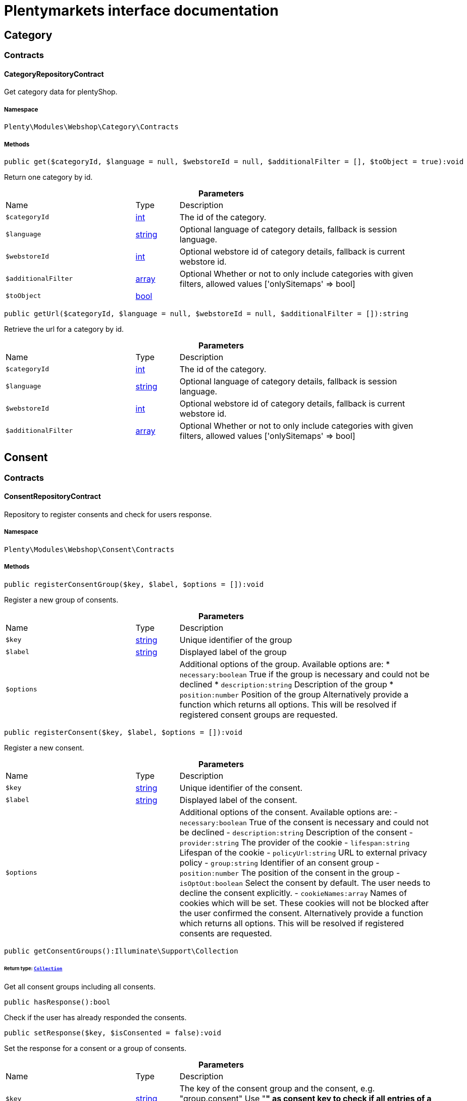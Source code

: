 :table-caption!:
:example-caption!:
:source-highlighter: prettify
:sectids!:
= Plentymarkets interface documentation


[[webshop_category]]
== Category

[[webshop_category_contracts]]
===  Contracts
[[webshop_contracts_categoryrepositorycontract]]
==== CategoryRepositoryContract

Get category data for plentyShop.



===== Namespace

`Plenty\Modules\Webshop\Category\Contracts`






===== Methods

[source%nowrap, php]
[#get]
----

public get($categoryId, $language = null, $webstoreId = null, $additionalFilter = [], $toObject = true):void

----







Return one category by id.

.*Parameters*
[cols="3,1,6"]
|===
|Name |Type |Description
a|`$categoryId`
|link:http://php.net/int[int^]
a|The id of the category.

a|`$language`
|link:http://php.net/string[string^]
a|Optional language of category details, fallback is session language.

a|`$webstoreId`
|link:http://php.net/int[int^]
a|Optional webstore id of category details, fallback is current webstore id.

a|`$additionalFilter`
|link:http://php.net/array[array^]
a|Optional Whether or not to only include categories with given filters, allowed values ['onlySitemaps' => bool]

a|`$toObject`
|link:http://php.net/bool[bool^]
a|
|===


[source%nowrap, php]
[#geturl]
----

public getUrl($categoryId, $language = null, $webstoreId = null, $additionalFilter = []):string

----







Retrieve the url for a category by id.

.*Parameters*
[cols="3,1,6"]
|===
|Name |Type |Description
a|`$categoryId`
|link:http://php.net/int[int^]
a|The id of the category.

a|`$language`
|link:http://php.net/string[string^]
a|Optional language of category details, fallback is session language.

a|`$webstoreId`
|link:http://php.net/int[int^]
a|Optional webstore id of category details, fallback is current webstore id.

a|`$additionalFilter`
|link:http://php.net/array[array^]
a|Optional Whether or not to only include categories with given filters, allowed values ['onlySitemaps' => bool]
|===


[[webshop_consent]]
== Consent

[[webshop_consent_contracts]]
===  Contracts
[[webshop_contracts_consentrepositorycontract]]
==== ConsentRepositoryContract

Repository to register consents and check for users response.



===== Namespace

`Plenty\Modules\Webshop\Consent\Contracts`






===== Methods

[source%nowrap, php]
[#registerconsentgroup]
----

public registerConsentGroup($key, $label, $options = []):void

----







Register a new group of consents.

.*Parameters*
[cols="3,1,6"]
|===
|Name |Type |Description
a|`$key`
|link:http://php.net/string[string^]
a|Unique identifier of the group

a|`$label`
|link:http://php.net/string[string^]
a|Displayed label of the group

a|`$options`
|
a|Additional options of the group. Available options are:
  * `necessary:boolean` True if the group is necessary and could not be declined
  * `description:string` Description of the group
  * `position:number` Position of the group
Alternatively provide a function which returns all options. This will be resolved if registered consent groups are requested.
|===


[source%nowrap, php]
[#registerconsent]
----

public registerConsent($key, $label, $options = []):void

----







Register a new consent.

.*Parameters*
[cols="3,1,6"]
|===
|Name |Type |Description
a|`$key`
|link:http://php.net/string[string^]
a|Unique identifier of the consent.

a|`$label`
|link:http://php.net/string[string^]
a|Displayed label of the consent.

a|`$options`
|
a|Additional options of the consent. Available options are:
    - `necessary:boolean` True of the consent is necessary and could not be declined
    - `description:string` Description of the consent
    - `provider:string` The provider of the cookie
    - `lifespan:string` Lifespan of the cookie
    - `policyUrl:string` URL to external privacy policy
    - `group:string` Identifier of an consent group
    - `position:number` The position of the consent in the group
    - `isOptOut:boolean` Select the consent by default. The user needs to decline the consent explicitly.
    - `cookieNames:array` Names of cookies which will be set. These cookies will not be blocked after the user confirmed the consent.
Alternatively provide a function which returns all options. This will be resolved if registered consents are requested.
|===


[source%nowrap, php]
[#getconsentgroups]
----

public getConsentGroups():Illuminate\Support\Collection

----




====== *Return type:*        xref:Miscellaneous.adoc#miscellaneous_support_collection[`Collection`]


Get all consent groups including all consents.

[source%nowrap, php]
[#hasresponse]
----

public hasResponse():bool

----







Check if the user has already responded the consents.

[source%nowrap, php]
[#setresponse]
----

public setResponse($key, $isConsented = false):void

----







Set the response for a consent or a group of consents.

.*Parameters*
[cols="3,1,6"]
|===
|Name |Type |Description
a|`$key`
|link:http://php.net/string[string^]
a|The key of the consent group and the consent, e.g. "group.consent"
Use "*" as consent key to check if all entries of a group has a response, e.g. "group.*"

a|`$isConsented`
|link:http://php.net/bool[bool^]
a|True if the user has accepted the consent or the group of consents
|===


[source%nowrap, php]
[#isconsented]
----

public isConsented($key):bool

----







Check if the user has consented.

.*Parameters*
[cols="3,1,6"]
|===
|Name |Type |Description
a|`$key`
|link:http://php.net/string[string^]
a|The key of the consent group and the consent, e.g. "group.consent"
Use "*" as consent key to check if all entries of a group has a response, e.g. "group.*"
|===


[[webshop_contactform]]
== ContactForm

[[webshop_contactform_contracts]]
===  Contracts
[[webshop_contracts_contactformfilerepositorycontract]]
==== ContactFormFileRepositoryContract

Repository to upload files from the online store contact form and retrieve them



===== Namespace

`Plenty\Modules\Webshop\ContactForm\Contracts`






===== Methods

[source%nowrap, php]
[#uploadfiles]
----

public uploadFiles($fileData):array

----









.*Parameters*
[cols="3,1,6"]
|===
|Name |Type |Description
a|`$fileData`
|link:http://php.net/array[array^]
a|
|===


[source%nowrap, php]
[#getfile]
----

public getFile($fileName):Plenty\Modules\Cloud\Storage\Models\StorageObject

----




====== *Return type:*        xref:Cloud.adoc#cloud_models_storageobject[`StorageObject`]




.*Parameters*
[cols="3,1,6"]
|===
|Name |Type |Description
a|`$fileName`
|link:http://php.net/string[string^]
a|
|===


[[webshop_webshop]]
== Webshop

[[webshop_webshop_contracts]]
===  Contracts
[[webshop_contracts_checkoutrepositorycontract]]
==== CheckoutRepositoryContract

Repository to get and set checkout data



===== Namespace

`Plenty\Modules\Webshop\Contracts`






===== Methods

[source%nowrap, php]
[#getcurrency]
----

public getCurrency():string

----







Get the currently used currency.

[source%nowrap, php]
[#setcurrency]
----

public setCurrency($currency):void

----







Set the currency.

.*Parameters*
[cols="3,1,6"]
|===
|Name |Type |Description
a|`$currency`
|link:http://php.net/string[string^]
a|
|===


[source%nowrap, php]
[#getshippingcountryid]
----

public getShippingCountryId():int

----







Get the id of the current shipping country. Default to the configured country id from the webstore configuration.


[[webshop_contracts_confirmationrepositorycontract]]
==== ConfirmationRepositoryContract

Repository to validate a order confirmation



===== Namespace

`Plenty\Modules\Webshop\Contracts`






===== Methods

[source%nowrap, php]
[#checkvalidity]
----

public checkValidity($order):bool

----







Check validity for a given order

.*Parameters*
[cols="3,1,6"]
|===
|Name |Type |Description
a|`$order`
|        xref:Order.adoc#order_models_order[`Order`]
a|Order data to check validity
|===



[[webshop_contracts_contactrepositorycontract]]
==== ContactRepositoryContract

Repository to get and set contact information for the webshop



===== Namespace

`Plenty\Modules\Webshop\Contracts`






===== Methods

[source%nowrap, php]
[#getcontactid]
----

public getContactId():int

----







Get the ID of the logged in contact or 0 for guests

[source%nowrap, php]
[#getcontact]
----

public getContact():Plenty\Modules\Account\Contact\Models\Contact

----




====== *Return type:*        xref:Account.adoc#account_models_contact[`Contact`]


Get the logged in contact

[source%nowrap, php]
[#getcontactclassid]
----

public getContactClassId():int

----







Get the contact class ID of the logged in contact

[source%nowrap, php]
[#getcontactclassdata]
----

public getContactClassData($contactClassId):array

----







Get the contact class data for the provided contact class ID

.*Parameters*
[cols="3,1,6"]
|===
|Name |Type |Description
a|`$contactClassId`
|link:http://php.net/int[int^]
a|
|===


[source%nowrap, php]
[#getdefaultcontactclassid]
----

public getDefaultContactClassId():int

----







Get the default contact class ID of the webstore

[source%nowrap, php]
[#shownetprices]
----

public showNetPrices():bool

----







Get Information if net prices should be shown


[[webshop_contracts_giftcardrepositorycontract]]
==== GiftCardRepositoryContract

Repository to get information about gift cards and corresponding order items



===== Namespace

`Plenty\Modules\Webshop\Contracts`






===== Methods

[source%nowrap, php]
[#hasgiftcardpdf]
----

public hasGiftCardPdf($orderId, $orderItemId, $campaignCodeOrderId):bool

----







Checks if a gift card document has already been created for this order item

.*Parameters*
[cols="3,1,6"]
|===
|Name |Type |Description
a|`$orderId`
|link:http://php.net/int[int^]
a|

a|`$orderItemId`
|link:http://php.net/int[int^]
a|

a|`$campaignCodeOrderId`
|link:http://php.net/int[int^]
a|
|===


[source%nowrap, php]
[#getgiftcardinformation]
----

public getGiftCardInformation($orderItemId):array

----







Get Information about the gift card

.*Parameters*
[cols="3,1,6"]
|===
|Name |Type |Description
a|`$orderItemId`
|link:http://php.net/int[int^]
a|
|===


[source%nowrap, php]
[#isreturnable]
----

public isReturnable($orderItemId):bool

----







Return true if its not a gift card or the codes are not redeemed

.*Parameters*
[cols="3,1,6"]
|===
|Name |Type |Description
a|`$orderItemId`
|link:http://php.net/int[int^]
a|
|===


[source%nowrap, php]
[#getreturnquantity]
----

public getReturnQuantity($orderItemId):int

----







Returnable quantity for giftCard

.*Parameters*
[cols="3,1,6"]
|===
|Name |Type |Description
a|`$orderItemId`
|link:http://php.net/int[int^]
a|
|===



[[webshop_contracts_localizationrepositorycontract]]
==== LocalizationRepositoryContract

Repository for webshop localization information



===== Namespace

`Plenty\Modules\Webshop\Contracts`






===== Methods

[source%nowrap, php]
[#getlanguage]
----

public getLanguage():string

----







Get the currently used language of the webshop visitor

[source%nowrap, php]
[#getlocale]
----

public getLocale():string

----







Get the current locale

[source%nowrap, php]
[#getlanguagecode]
----

public getLanguageCode($countryCode = null):string

----







Get a ISO language code by given country code.

.*Parameters*
[cols="3,1,6"]
|===
|Name |Type |Description
a|`$countryCode`
|link:http://php.net/string[string^]
a|
|===



[[webshop_contracts_sessionstoragerepositorycontract]]
==== SessionStorageRepositoryContract

Repository for webshop session information



===== Namespace

`Plenty\Modules\Webshop\Contracts`






===== Methods

[source%nowrap, php]
[#setsessionvalue]
----

public setSessionValue($key, $value):void

----







Set a value to a given key in the session

.*Parameters*
[cols="3,1,6"]
|===
|Name |Type |Description
a|`$key`
|link:http://php.net/string[string^]
a|The key from session

a|`$value`
|
a|The value will set to given key
|===


[source%nowrap, php]
[#getsessionvalue]
----

public getSessionValue($key):void

----







Get a value from the session by a given key

.*Parameters*
[cols="3,1,6"]
|===
|Name |Type |Description
a|`$key`
|link:http://php.net/string[string^]
a|The key to read from the session
|===


[source%nowrap, php]
[#getcustomer]
----

public getCustomer():Plenty\Modules\Frontend\Session\Storage\Models\Customer

----




====== *Return type:*        xref:Frontend.adoc#frontend_models_customer[`Customer`]


Get the customer session model

[source%nowrap, php]
[#getorder]
----

public getOrder():Plenty\Modules\Frontend\Session\Storage\Models\Order

----




====== *Return type:*        xref:Frontend.adoc#frontend_models_order[`Order`]


Get the order session model

[source%nowrap, php]
[#gethttpreferreruri]
----

public getHttpReferrerUri():string

----







Get the url of the document call while running a rest call.


[[webshop_contracts_shippingrepositorycontract]]
==== ShippingRepositoryContract

Get information about shipping and parcel presets.



===== Namespace

`Plenty\Modules\Webshop\Contracts`






===== Methods

[source%nowrap, php]
[#hasanypostofficepreset]
----

public hasAnyPostOfficePreset():bool

----







Check if there is any parcel service preset that allows sending to post offices.

[source%nowrap, php]
[#hasanyparcelboxpreset]
----

public hasAnyParcelBoxPreset():bool

----







Check if there is any parcel service preset that allows sending to parcel boxes.


[[webshop_contracts_urlbuilderrepositorycontract]]
==== UrlBuilderRepositoryContract

Generate url for items, variations and categories considering all affecting configurations.



===== Namespace

`Plenty\Modules\Webshop\Contracts`






===== Methods

[source%nowrap, php]
[#builditemurl]
----

public buildItemUrl($itemId, $lang = null):Plenty\Modules\Webshop\Helpers\UrlQuery

----




====== *Return type:*        xref:Webshop.adoc#webshop_helpers_urlquery[`UrlQuery`]


Build item url. Generate and write url to item data if not defined yet.

.*Parameters*
[cols="3,1,6"]
|===
|Name |Type |Description
a|`$itemId`
|link:http://php.net/int[int^]
a|Id of the item to generate url for.

a|`$lang`
|link:http://php.net/string[string^]
a|Language to generate the url in. Defaults to current language from session.
|===


[source%nowrap, php]
[#buildcategoryurl]
----

public buildCategoryUrl($categoryId, $lang = null, $webstoreId = null):Plenty\Modules\Webshop\Helpers\UrlQuery

----




====== *Return type:*        xref:Webshop.adoc#webshop_helpers_urlquery[`UrlQuery`]


Build category url by recursively prepending url names of parent categories.

.*Parameters*
[cols="3,1,6"]
|===
|Name |Type |Description
a|`$categoryId`
|link:http://php.net/int[int^]
a|Id of the category to get url for.

a|`$lang`
|link:http://php.net/string[string^]
a|Language to generate the url in. Defaults to current language from session.

a|`$webstoreId`
|link:http://php.net/int[int^]
a|Webstore to get url names for. Defaults to current webstore id.
|===


[source%nowrap, php]
[#fillitemurl]
----

public fillItemUrl($itemData):void

----







Store item data of loaded items to be reused when generating item or variation urls.

.*Parameters*
[cols="3,1,6"]
|===
|Name |Type |Description
a|`$itemData`
|link:http://php.net/array[array^]
a|Item data object returned from search request.
|===


[source%nowrap, php]
[#buildvariationurl]
----

public buildVariationUrl($itemId, $variationId, $lang = null):Plenty\Modules\Webshop\Helpers\UrlQuery

----




====== *Return type:*        xref:Webshop.adoc#webshop_helpers_urlquery[`UrlQuery`]


Build variation url. Variation urls equal to item urls with the variation id appended.

.*Parameters*
[cols="3,1,6"]
|===
|Name |Type |Description
a|`$itemId`
|link:http://php.net/int[int^]
a|Id of the item to generate url for.

a|`$variationId`
|link:http://php.net/int[int^]
a|Id of the variation to generate url for.

a|`$lang`
|link:http://php.net/string[string^]
a|Language to generate the url in. Defaults to current language from session.
|===


[source%nowrap, php]
[#getsuffix]
----

public getSuffix($itemId, $variationId, $withVariationId = true):string

----







Get the suffix to be appended to item or variation urls.

.*Parameters*
[cols="3,1,6"]
|===
|Name |Type |Description
a|`$itemId`
|link:http://php.net/int[int^]
a|item id to be used in the suffix.

a|`$variationId`
|link:http://php.net/int[int^]
a|variation id to be used in the suffix. Will be ignored when using Callisto urls.

a|`$withVariationId`
|link:http://php.net/bool[bool^]
a|Set if the variation id should be included in the suffix. Not considered when using Callisto urls.
|===



[[webshop_contracts_webspacerepositorycontract]]
==== WebspaceRepositoryContract

Get specific data from webspace objects.



===== Namespace

`Plenty\Modules\Webshop\Contracts`






===== Methods

[source%nowrap, php]
[#getcdnmetadata]
----

public getCdnMetadata($url, $key = null, $default = null):void

----







Get the metadata for a file stored on plentymarkets cdn.

.*Parameters*
[cols="3,1,6"]
|===
|Name |Type |Description
a|`$url`
|link:http://php.net/string[string^]
a|Resource URL to get metadata for.

a|`$key`
|link:http://php.net/string[string^]
a|Metadata key to get value for (optional).

a|`$default`
|
a|Default value to return if no value is stored in metadata (optional).
|===



[[webshop_contracts_webstoreconfigurationrepositorycontract]]
==== WebstoreConfigurationRepositoryContract

Repository for webstore information



===== Namespace

`Plenty\Modules\Webshop\Contracts`






===== Methods

[source%nowrap, php]
[#getwebstoreconfiguration]
----

public getWebstoreConfiguration():Plenty\Modules\System\Models\WebstoreConfiguration

----




====== *Return type:*        xref:System.adoc#system_models_webstoreconfiguration[`WebstoreConfiguration`]


Get the webstore configuration

[source%nowrap, php]
[#getactivelanguagelist]
----

public getActiveLanguageList():array

----







Get the activate languages of the webstore

[source%nowrap, php]
[#getdefaultshippingcountryid]
----

public getDefaultShippingCountryId():int

----







Get the default shipping-country-Id of the webstore

[source%nowrap, php]
[#setfaviconfromwebspace]
----

public setFaviconFromWebspace($plentyId, $faviconUrl):string

----







Copy a favicon from the frontend webspace to the internal storage to be available at the frontend domain.

.*Parameters*
[cols="3,1,6"]
|===
|Name |Type |Description
a|`$plentyId`
|link:http://php.net/int[int^]
a|plentyId of the client to upload the favicon for.

a|`$faviconUrl`
|link:http://php.net/string[string^]
a|Url of the favicon file in the frontend webspace
|===


[[webshop_webshop_events]]
===  Events
[[webshop_events_afterbasketitemtoorderitem]]
==== AfterBasketItemToOrderItem

Event for receiving or manupulating the order item



===== Namespace

`Plenty\Modules\Webshop\Events`






===== Methods

[source%nowrap, php]
[#getorderitem]
----

public getOrderItem():array

----







Get order item data generated from the basket item.

[source%nowrap, php]
[#getbasketitem]
----

public getBasketItem():array

----







Get basket item data used to generate the order item from.

[source%nowrap, php]
[#getincompletestatus]
----

public getIncompleteStatus():bool

----







Get preview status for current event.


[[webshop_events_beforebasketitemtoorderitem]]
==== BeforeBasketItemToOrderItem

Event for receiving the basket item before transformed to an order item.



===== Namespace

`Plenty\Modules\Webshop\Events`






===== Methods

[source%nowrap, php]
[#getincompletestatus]
----

public getIncompleteStatus():bool

----







Get preview status for current event.

[source%nowrap, php]
[#getbasketitem]
----

public getBasketItem():Plenty\Modules\Basket\Models\BasketItem

----




====== *Return type:*        xref:Basket.adoc#basket_models_basketitem[`BasketItem`]


The shopping cart item that has changed.


[[webshop_events_validatevatnumber]]
==== ValidateVatNumber

Event to trigger validation of a vat number while creating new addresses. Failed validation will throw an exception.



===== Namespace

`Plenty\Modules\Webshop\Events`






===== Methods

[source%nowrap, php]
[#getvatnumber]
----

public getVatNumber():string

----







Get the vat number to validate.

[source%nowrap, php]
[#getcountryid]
----

public getCountryId():int

----







Get the country id to validate.

[source%nowrap, php]
[#getfallbackstatusserviceunavailable]
----

public static getFallbackStatusServiceUnavailable():float

----







Return fallback status for unavailable service.

[[webshop_webshop_helpers]]
===  Helpers
[[webshop_helpers_baseprice]]
==== BasePrice

Helper class for base price information.



===== Namespace

`Plenty\Modules\Webshop\Helpers`






===== Methods

[source%nowrap, php]
[#getformattedbaseprice]
----

public getFormattedBasePrice($variationId, $price, $currency, $language = null):string

----







Return a formatted string with base price information.

.*Parameters*
[cols="3,1,6"]
|===
|Name |Type |Description
a|`$variationId`
|link:http://php.net/int[int^]
a|

a|`$price`
|link:http://php.net/float[float^]
a|

a|`$currency`
|link:http://php.net/string[string^]
a|

a|`$language`
|link:http://php.net/string[string^]
a|
|===



[[webshop_helpers_numberformatter]]
==== NumberFormatter

Helper class for number formatting



===== Namespace

`Plenty\Modules\Webshop\Helpers`






===== Methods

[source%nowrap, php]
[#formatdecimal]
----

public formatDecimal($value, $decimal_places = -1):string

----







Format the given value to decimal

.*Parameters*
[cols="3,1,6"]
|===
|Name |Type |Description
a|`$value`
|link:http://php.net/float[float^]
a|

a|`$decimal_places`
|link:http://php.net/int[int^]
a|
|===


[source%nowrap, php]
[#formatmonetary]
----

public formatMonetary($value, $currencyISO):string

----







Format the given value to currency

.*Parameters*
[cols="3,1,6"]
|===
|Name |Type |Description
a|`$value`
|
a|

a|`$currencyISO`
|
a|
|===



[[webshop_helpers_pluginconfig]]
==== PluginConfig

Helper to get plugin configuration values. Provides several methods to read configuration values and cast them into required type.



===== Namespace

`Plenty\Modules\Webshop\Helpers`






===== Methods

[source%nowrap, php]
[#load]
----

public load():void

----







Initially load configuration values into member variables.

[source%nowrap, php]
[#getpluginname]
----

public getPluginName():string

----







Return the name of the plugin to get the configuration values for.

[source%nowrap, php]
[#getmultiselectvalue]
----

public getMultiSelectValue($key, $possibleValues = [], $default = []):array

----







Get values of a multiselect configuration.

.*Parameters*
[cols="3,1,6"]
|===
|Name |Type |Description
a|`$key`
|link:http://php.net/string[string^]
a|The key of the configuration to read.

a|`$possibleValues`
|link:http://php.net/array[array^]
a|List of possible configuration values. Will be returned if the configuration value is "all"

a|`$default`
|link:http://php.net/array[array^]
a|A default value to return if the configuration is not set yet.
|===


[source%nowrap, php]
[#gettextvalue]
----

public getTextValue($key, $default = &quot;&quot;, $transformDefault = &quot;&quot;):string

----







Get the value of a text configuration.

.*Parameters*
[cols="3,1,6"]
|===
|Name |Type |Description
a|`$key`
|link:http://php.net/string[string^]
a|The key of the configuration to read.

a|`$default`
|link:http://php.net/string[string^]
a|A default value to return if the configuration is not set yet.

a|`$transformDefault`
|link:http://php.net/string[string^]
a|A value to be interpreted as a default value.
Use this if you have defined a value in your config.json that should be handled as default value.
|===


[source%nowrap, php]
[#getintegervalue]
----

public getIntegerValue($key, $default):int

----







Get the value of an integer configuration.

.*Parameters*
[cols="3,1,6"]
|===
|Name |Type |Description
a|`$key`
|link:http://php.net/string[string^]
a|The key of the configuration to read.

a|`$default`
|link:http://php.net/int[int^]
a|A default value to return if the configuration is not set yet.
|===


[source%nowrap, php]
[#getbooleanvalue]
----

public getBooleanValue($key, $default = false):bool

----







Get the value of a boolean configuration.

.*Parameters*
[cols="3,1,6"]
|===
|Name |Type |Description
a|`$key`
|link:http://php.net/string[string^]
a|The key of the configuration to read.

a|`$default`
|link:http://php.net/bool[bool^]
a|A default value to return if the configuration is not set yet.
|===


[source%nowrap, php]
[#getconfigvalue]
----

public getConfigValue($key, $default = null):void

----







Get a configuration value without any cast.

.*Parameters*
[cols="3,1,6"]
|===
|Name |Type |Description
a|`$key`
|link:http://php.net/string[string^]
a|The key of the configuration to read.

a|`$default`
|
a|A default value to return if the configuration is not set yet.
|===



[[webshop_helpers_propertyhelper]]
==== PropertyHelper

A helper class that lazyloads a property by the given property id.



===== Namespace

`Plenty\Modules\Webshop\Helpers`






===== Methods

[source%nowrap, php]
[#getpropertybyid]
----

public static getPropertyById($propertyId):void

----









.*Parameters*
[cols="3,1,6"]
|===
|Name |Type |Description
a|`$propertyId`
|link:http://php.net/int[int^]
a|
|===



[[webshop_helpers_unitutils]]
==== UnitUtils

Convert plentymarkets unit keys into common unit codes.



===== Namespace

`Plenty\Modules\Webshop\Helpers`






===== Methods

[source%nowrap, php]
[#gethtml4unit]
----

public static getHTML4Unit($unit = &quot;SMM&quot;):string

----







Return common code for a unit (&#039;m&#039;,&#039;cm&#039; &#039;mm&#039;).

.*Parameters*
[cols="3,1,6"]
|===
|Name |Type |Description
a|`$unit`
|link:http://php.net/string[string^]
a|The internal unit key.
|===



[[webshop_helpers_urlquery]]
==== UrlQuery

Helper to generate and manipulate urls to be used in the webshop.



===== Namespace

`Plenty\Modules\Webshop\Helpers`






===== Methods

[source%nowrap, php]
[#create]
----

public static create($path = null, $lang = null):Plenty\Modules\Webshop\Helpers\UrlQuery

----




====== *Return type:*        xref:Webshop.adoc#webshop_helpers_urlquery[`UrlQuery`]


Create a new instance.

.*Parameters*
[cols="3,1,6"]
|===
|Name |Type |Description
a|`$path`
|link:http://php.net/string[string^]
a|The path of the url.

a|`$lang`
|link:http://php.net/string[string^]
a|The language of the generated url. Will be included automatically if it is different to the default language.
|===


[source%nowrap, php]
[#shouldappendtrailingslash]
----

public static shouldAppendTrailingSlash():bool

----







Check if a trailing slash should be appended to urls.

[source%nowrap, php]
[#append]
----

public append($suffix):Plenty\Modules\Webshop\Helpers\UrlQuery

----




====== *Return type:*        xref:Webshop.adoc#webshop_helpers_urlquery[`UrlQuery`]


Append a string to the path the url without checking for slashes.

.*Parameters*
[cols="3,1,6"]
|===
|Name |Type |Description
a|`$suffix`
|link:http://php.net/string[string^]
a|String to append to the path.
|===


[source%nowrap, php]
[#join]
----

public join($path):Plenty\Modules\Webshop\Helpers\UrlQuery

----




====== *Return type:*        xref:Webshop.adoc#webshop_helpers_urlquery[`UrlQuery`]


Append a new path to the existing one. Ensure having a slash as glue between existing path and the new segment.

.*Parameters*
[cols="3,1,6"]
|===
|Name |Type |Description
a|`$path`
|link:http://php.net/string[string^]
a|The new path to append.
|===


[source%nowrap, php]
[#toabsoluteurl]
----

public toAbsoluteUrl($includeLanguage = false):string

----







Return the absolute url by prepending the HTTPS domain of the current client.

.*Parameters*
[cols="3,1,6"]
|===
|Name |Type |Description
a|`$includeLanguage`
|link:http://php.net/bool[bool^]
a|If true it will include the language at the beginning of the path.
|===


[source%nowrap, php]
[#torelativeurl]
----

public toRelativeUrl($includeLanguage = false):string

----







Return the path as a relative url.

.*Parameters*
[cols="3,1,6"]
|===
|Name |Type |Description
a|`$includeLanguage`
|link:http://php.net/bool[bool^]
a|If true it will include the language at the beginning of the path.
|===


[source%nowrap, php]
[#getpath]
----

public getPath($includeLanguage = false):string

----







Return the path. This equals the relative url without a leading slash.

.*Parameters*
[cols="3,1,6"]
|===
|Name |Type |Description
a|`$includeLanguage`
|link:http://php.net/bool[bool^]
a|If true it will include the language at the beginning of the path.
|===


[source%nowrap, php]
[#equals]
----

public equals($path):bool

----







Compare current path to a string independent of a trailing slash.

.*Parameters*
[cols="3,1,6"]
|===
|Name |Type |Description
a|`$path`
|link:http://php.net/string[string^]
a|String to compare the current path to.
|===


[[webshop_webshop_hooks]]
===  Hooks
[[webshop_hooks_checkvatnumber]]
==== CheckVatNumber

Hook to execute validation of vat numbers. Can be triggered by emitting ValidateVatNumber while creating new addresses.



===== Namespace

`Plenty\Modules\Webshop\Hooks`






===== Methods

[source%nowrap, php]
[#handle]
----

public handle($vatNumberEvent):void

----







Validate the given vat number

.*Parameters*
[cols="3,1,6"]
|===
|Name |Type |Description
a|`$vatNumberEvent`
|        xref:Webshop.adoc#webshop_events_validatevatnumber[`ValidateVatNumber`]
a|Event emitted while creating new addresses.
|===


[[webshop_itemsearch]]
== ItemSearch

[[webshop_itemsearch_contracts]]
===  Contracts
[[webshop_contracts_facetextension]]
==== FacetExtension

Interface to add custom facets.



===== Namespace

`Plenty\Modules\Webshop\ItemSearch\Contracts`






===== Methods

[source%nowrap, php]
[#getaggregation]
----

public getAggregation():Plenty\Modules\Cloud\ElasticSearch\Lib\Search\Aggregation\AggregationInterface

----




====== *Return type:*        xref:Cloud.adoc#cloud_aggregation_aggregationinterface[`AggregationInterface`]


Get the aggregation to apply the facet to the search results.

[source%nowrap, php]
[#mergeintofacetslist]
----

public mergeIntoFacetsList($result):array

----







Merge facet data into list of facets.

.*Parameters*
[cols="3,1,6"]
|===
|Name |Type |Description
a|`$result`
|
a|Facet data
|===


[source%nowrap, php]
[#extractfilterparams]
----

public extractFilterParams($filtersList):void

----







Extract search filters from filter paramters to be applied to the search request.

.*Parameters*
[cols="3,1,6"]
|===
|Name |Type |Description
a|`$filtersList`
|
a|List of value ids for this facet. Possible values can be set by mergeIntoFacetsList()
|===


[[webshop_itemsearch_extensions]]
===  Extensions
[[webshop_extensions_itemsearchextension]]
==== ItemSearchExtension

Extend the search result by additional data or mutate raw data in search results.



===== Namespace

`Plenty\Modules\Webshop\ItemSearch\Extensions`





[[webshop_itemsearch_factories]]
===  Factories
[[webshop_factories_basesearchfactory]]
==== BaseSearchFactory

Base factory to prepare and build search requests on variation data interface



===== Namespace

`Plenty\Modules\Webshop\ItemSearch\Factories`






===== Methods

[source%nowrap, php]
[#inherit]
----

public inherit($inheritedProperties = []):Plenty\Modules\Webshop\ItemSearch\Factories\BaseSearchFactory

----




====== *Return type:*        xref:Webshop.adoc#webshop_factories_basesearchfactory[`BaseSearchFactory`]


Create a new factory instance based on properties of an existing factory.

.*Parameters*
[cols="3,1,6"]
|===
|Name |Type |Description
a|`$inheritedProperties`
|link:http://php.net/array[array^]
a|List of properties to inherit or null to inherit all properties.
|===


[source%nowrap, php]
[#withmutator]
----

public withMutator($mutator, $excludeDependencies = false, $position = 1000):Plenty\Modules\Webshop\ItemSearch\Factories\BaseSearchFactory

----




====== *Return type:*        xref:Webshop.adoc#webshop_factories_basesearchfactory[`BaseSearchFactory`]


Add a mutator to transform search results.

.*Parameters*
[cols="3,1,6"]
|===
|Name |Type |Description
a|`$mutator`
|        xref:Cloud.adoc#cloud_mutator_mutatorinterface[`MutatorInterface`]
a|The mutator itself

a|`$excludeDependencies`
|link:http://php.net/bool[bool^]
a|Set to true to remove required data from the results after applying the mutator.
Fields will only be removed if they are not requested by the result fields of the search request.

a|`$position`
|link:http://php.net/int[int^]
a|Position of the mutator. Mutators are executed in the order of their positions.
|===


[source%nowrap, php]
[#createfilter]
----

public createFilter($filterClass, $params = []):void

----







Add a filter. Will create a new instance of the filter class if not already created.

.*Parameters*
[cols="3,1,6"]
|===
|Name |Type |Description
a|`$filterClass`
|link:http://php.net/string[string^]
a|

a|`$params`
|link:http://php.net/array[array^]
a|
|===


[source%nowrap, php]
[#withfilter]
----

public withFilter($filter):Plenty\Modules\Webshop\ItemSearch\Factories\BaseSearchFactory

----




====== *Return type:*        xref:Webshop.adoc#webshop_factories_basesearchfactory[`BaseSearchFactory`]


Add a filter. Will override existing filter instances.

.*Parameters*
[cols="3,1,6"]
|===
|Name |Type |Description
a|`$filter`
|        xref:Cloud.adoc#cloud_type_typeinterface[`TypeInterface`]
a|
|===


[source%nowrap, php]
[#withresultfields]
----

public withResultFields($fields):Plenty\Modules\Webshop\ItemSearch\Factories\BaseSearchFactory

----




====== *Return type:*        xref:Webshop.adoc#webshop_factories_basesearchfactory[`BaseSearchFactory`]


Set fields to be contained in search result.

.*Parameters*
[cols="3,1,6"]
|===
|Name |Type |Description
a|`$fields`
|
a|Reference to a json file to load fields from or a list of field names.
|===


[source%nowrap, php]
[#getresultfields]
----

public getResultFields():array

----







Get the requested result fields for this search request.

[source%nowrap, php]
[#hasresultfield]
----

public hasResultField($field):bool

----







Check if result field is already included in the source of the search.

.*Parameters*
[cols="3,1,6"]
|===
|Name |Type |Description
a|`$field`
|link:http://php.net/string[string^]
a|The field to search for in result fields
|===


[source%nowrap, php]
[#getadditionalresultfields]
----

public getAdditionalResultFields():array

----







Get additional result fields required by webshop mutators.

[source%nowrap, php]
[#withextension]
----

public withExtension($extensionClass, $extensionParams = []):Plenty\Modules\Webshop\ItemSearch\Factories\BaseSearchFactory

----




====== *Return type:*        xref:Webshop.adoc#webshop_factories_basesearchfactory[`BaseSearchFactory`]


Add an extension.

.*Parameters*
[cols="3,1,6"]
|===
|Name |Type |Description
a|`$extensionClass`
|link:http://php.net/string[string^]
a|Extension class to add.

a|`$extensionParams`
|link:http://php.net/array[array^]
a|Additional parameters to pass to extensions constructor
|===


[source%nowrap, php]
[#getextensions]
----

public getExtensions():array

----







Get all registered extensions

[source%nowrap, php]
[#getmutators]
----

public getMutators():array

----







Get all registered mutators

[source%nowrap, php]
[#withaggregation]
----

public withAggregation($aggregation):Plenty\Modules\Webshop\ItemSearch\Factories\BaseSearchFactory

----




====== *Return type:*        xref:Webshop.adoc#webshop_factories_basesearchfactory[`BaseSearchFactory`]


Add an aggregation

.*Parameters*
[cols="3,1,6"]
|===
|Name |Type |Description
a|`$aggregation`
|        xref:Cloud.adoc#cloud_aggregation_aggregationinterface[`AggregationInterface`]
a|
|===


[source%nowrap, php]
[#withsuggestion]
----

public withSuggestion($suggestion):Plenty\Modules\Webshop\ItemSearch\Factories\BaseSearchFactory

----




====== *Return type:*        xref:Webshop.adoc#webshop_factories_basesearchfactory[`BaseSearchFactory`]


Add a suggestion

.*Parameters*
[cols="3,1,6"]
|===
|Name |Type |Description
a|`$suggestion`
|        xref:Cloud.adoc#cloud_suggestion_suggestioninterface[`SuggestionInterface`]
a|
|===


[source%nowrap, php]
[#setpage]
----

public setPage($page, $itemsPerPage):Plenty\Modules\Webshop\ItemSearch\Factories\BaseSearchFactory

----




====== *Return type:*        xref:Webshop.adoc#webshop_factories_basesearchfactory[`BaseSearchFactory`]


Set pagination parameters.

.*Parameters*
[cols="3,1,6"]
|===
|Name |Type |Description
a|`$page`
|link:http://php.net/int[int^]
a|

a|`$itemsPerPage`
|link:http://php.net/int[int^]
a|
|===


[source%nowrap, php]
[#sortby]
----

public sortBy($field, $order = \Plenty\Modules\Webshop\ItemSearch\Factories\VariationSearchFactory::SORTING_ORDER_DESC):Plenty\Modules\Webshop\ItemSearch\Factories\BaseSearchFactory

----




====== *Return type:*        xref:Webshop.adoc#webshop_factories_basesearchfactory[`BaseSearchFactory`]


Add sorting parameters

.*Parameters*
[cols="3,1,6"]
|===
|Name |Type |Description
a|`$field`
|link:http://php.net/string[string^]
a|The field to order by

a|`$order`
|link:http://php.net/string[string^]
a|Direction to order results. Possible values: 'asc' or 'desc'
|===


[source%nowrap, php]
[#sortbymultiple]
----

public sortByMultiple($sortingList):Plenty\Modules\Webshop\ItemSearch\Factories\BaseSearchFactory

----




====== *Return type:*        xref:Webshop.adoc#webshop_factories_basesearchfactory[`BaseSearchFactory`]


Add multiple sorting parameters

.*Parameters*
[cols="3,1,6"]
|===
|Name |Type |Description
a|`$sortingList`
|link:http://php.net/array[array^]
a|List of sorting parameters. Each entry should have a 'field' and an 'order' property.
|===


[source%nowrap, php]
[#setorder]
----

public setOrder($idList):Plenty\Modules\Webshop\ItemSearch\Factories\BaseSearchFactory

----




====== *Return type:*        xref:Webshop.adoc#webshop_factories_basesearchfactory[`BaseSearchFactory`]


Set the order of the search results by ids.

.*Parameters*
[cols="3,1,6"]
|===
|Name |Type |Description
a|`$idList`
|link:http://php.net/array[array^]
a|List of variation ids. Search results will be sorted in the same order.
|===


[source%nowrap, php]
[#groupby]
----

public groupBy($field, $sortings = []):Plenty\Modules\Webshop\ItemSearch\Factories\BaseSearchFactory

----




====== *Return type:*        xref:Webshop.adoc#webshop_factories_basesearchfactory[`BaseSearchFactory`]


Group results by field

.*Parameters*
[cols="3,1,6"]
|===
|Name |Type |Description
a|`$field`
|link:http://php.net/string[string^]
a|The field to group properties by.

a|`$sortings`
|link:http://php.net/array[array^]
a|List of sort criteria. Might contain string
|===



[[webshop_factories_facetsearchfactory]]
==== FacetSearchFactory

Prepare and build search requests to query facets



===== Namespace

`Plenty\Modules\Webshop\ItemSearch\Factories`






===== Methods

[source%nowrap, php]
[#create]
----

public static create($facets):Plenty\Modules\Webshop\ItemSearch\Factories\FacetSearchFactory

----




====== *Return type:*        xref:Webshop.adoc#webshop_factories_facetsearchfactory[`FacetSearchFactory`]


Create a factory instance depending on a given set of facet values.

.*Parameters*
[cols="3,1,6"]
|===
|Name |Type |Description
a|`$facets`
|
a|List of active facet values. If string is given, it will be exploded by ',' to a list of values.
|===


[source%nowrap, php]
[#withminimumcount]
----

public withMinimumCount():Plenty\Modules\Webshop\ItemSearch\Factories\FacetSearchFactory

----




====== *Return type:*        xref:Webshop.adoc#webshop_factories_facetsearchfactory[`FacetSearchFactory`]


Register extension to filter facets by minimum hit count.

[source%nowrap, php]
[#getfacetvalues]
----

public getFacetValues():array

----







Return selected facet values as array

[source%nowrap, php]
[#default]
----

public static default($options = []):Plenty\Modules\Webshop\ItemSearch\Factories\VariationSearchFactory

----




====== *Return type:*        xref:Webshop.adoc#webshop_factories_variationsearchfactory[`VariationSearchFactory`]


Get the default configuration of a search factory. This applies the following filters
 - @see VariationSearchFactory::isActive()
 - @see VariationSearchFactory::isVisibleForClient()
 - @see VariationSearchFactory::hasPriceForCustomer()
 - @see VariationSearchFactory::hasNameInLanguage()
 - @see VariationSearchFactory::withLanguage()
 - @see VariationSearchFactory::withUrls()
 - @see VariationSearchFactory::withImages()
 - @see VariationSearchFactory::withDefaultImage()
 - @see VariationSearchFactory::withPrices()
 - @see VariationSearchFactory::withReducedResults()
 - @see VariationSearchFactory::withSalableVariationCount()

.*Parameters*
[cols="3,1,6"]
|===
|Name |Type |Description
a|`$options`
|link:http://php.net/array[array^]
a|Available options
- `quantities` Quantities of the variations in the basket. This will be considered while calculating graduated prices
- `setPriceOnly` Set to true to only consider prices for item sets
|===


[source%nowrap, php]
[#setadminpreview]
----

public setAdminPreview($isAdminPreview):Plenty\Modules\Webshop\ItemSearch\Factories\VariationSearchFactory

----




====== *Return type:*        xref:Webshop.adoc#webshop_factories_variationsearchfactory[`VariationSearchFactory`]


Set preview mode for the search request.

.*Parameters*
[cols="3,1,6"]
|===
|Name |Type |Description
a|`$isAdminPreview`
|link:http://php.net/bool[bool^]
a|Set to true to enable preview.
|===


[source%nowrap, php]
[#isactive]
----

public isActive():Plenty\Modules\Webshop\ItemSearch\Factories\VariationSearchFactory

----




====== *Return type:*        xref:Webshop.adoc#webshop_factories_variationsearchfactory[`VariationSearchFactory`]


Filter active variations

[source%nowrap, php]
[#isinactive]
----

public isInactive():Plenty\Modules\Webshop\ItemSearch\Factories\VariationSearchFactory

----




====== *Return type:*        xref:Webshop.adoc#webshop_factories_variationsearchfactory[`VariationSearchFactory`]


Filter inactive variations

[source%nowrap, php]
[#hasitemid]
----

public hasItemId($itemId):Plenty\Modules\Webshop\ItemSearch\Factories\VariationSearchFactory

----




====== *Return type:*        xref:Webshop.adoc#webshop_factories_variationsearchfactory[`VariationSearchFactory`]


Filter variation by a single item id

.*Parameters*
[cols="3,1,6"]
|===
|Name |Type |Description
a|`$itemId`
|link:http://php.net/int[int^]
a|Item id to filter by.
|===


[source%nowrap, php]
[#hasitemids]
----

public hasItemIds($itemIds):Plenty\Modules\Webshop\ItemSearch\Factories\VariationSearchFactory

----




====== *Return type:*        xref:Webshop.adoc#webshop_factories_variationsearchfactory[`VariationSearchFactory`]


Filter variations by multiple item ids

.*Parameters*
[cols="3,1,6"]
|===
|Name |Type |Description
a|`$itemIds`
|link:http://php.net/array[array^]
a|List of item ids to filter by.
|===


[source%nowrap, php]
[#hasvariationid]
----

public hasVariationId($variationId):Plenty\Modules\Webshop\ItemSearch\Factories\VariationSearchFactory

----




====== *Return type:*        xref:Webshop.adoc#webshop_factories_variationsearchfactory[`VariationSearchFactory`]


Filter variation by a single variation id.

.*Parameters*
[cols="3,1,6"]
|===
|Name |Type |Description
a|`$variationId`
|link:http://php.net/int[int^]
a|The variation id to filter by.
|===


[source%nowrap, php]
[#hasvariationids]
----

public hasVariationIds($variationIds):Plenty\Modules\Webshop\ItemSearch\Factories\VariationSearchFactory

----




====== *Return type:*        xref:Webshop.adoc#webshop_factories_variationsearchfactory[`VariationSearchFactory`]


Filter variations by multiple variation ids.

.*Parameters*
[cols="3,1,6"]
|===
|Name |Type |Description
a|`$variationIds`
|link:http://php.net/array[array^]
a|List of variation ids to filter by.
|===


[source%nowrap, php]
[#hasatleastoneavailability]
----

public hasAtLeastOneAvailability($availabilityIds):Plenty\Modules\Webshop\ItemSearch\Factories\VariationSearchFactory

----




====== *Return type:*        xref:Webshop.adoc#webshop_factories_variationsearchfactory[`VariationSearchFactory`]


Filter variations by multiple availability ids.

.*Parameters*
[cols="3,1,6"]
|===
|Name |Type |Description
a|`$availabilityIds`
|link:http://php.net/array[array^]
a|List of availability ids to filter by.
|===


[source%nowrap, php]
[#hassupplier]
----

public hasSupplier($supplierId):Plenty\Modules\Webshop\ItemSearch\Factories\VariationSearchFactory

----




====== *Return type:*        xref:Webshop.adoc#webshop_factories_variationsearchfactory[`VariationSearchFactory`]


Filter variations by multiple availability ids.

.*Parameters*
[cols="3,1,6"]
|===
|Name |Type |Description
a|`$supplierId`
|link:http://php.net/int[int^]
a|The supplier id to filter by.
|===


[source%nowrap, php]
[#hasmanufacturer]
----

public hasManufacturer($manufacturerId):Plenty\Modules\Webshop\ItemSearch\Factories\VariationSearchFactory

----




====== *Return type:*        xref:Webshop.adoc#webshop_factories_variationsearchfactory[`VariationSearchFactory`]


Filter manufacturers by id.

.*Parameters*
[cols="3,1,6"]
|===
|Name |Type |Description
a|`$manufacturerId`
|link:http://php.net/int[int^]
a|To filter by manufacturer
|===


[source%nowrap, php]
[#haseachproperty]
----

public hasEachProperty($propertyIds):Plenty\Modules\Webshop\ItemSearch\Factories\VariationSearchFactory

----




====== *Return type:*        xref:Webshop.adoc#webshop_factories_variationsearchfactory[`VariationSearchFactory`]


Filter variations by multiple property ids.

.*Parameters*
[cols="3,1,6"]
|===
|Name |Type |Description
a|`$propertyIds`
|link:http://php.net/array[array^]
a|The property ids to filter by.
|===


[source%nowrap, php]
[#ismain]
----

public isMain():Plenty\Modules\Webshop\ItemSearch\Factories\VariationSearchFactory

----




====== *Return type:*        xref:Webshop.adoc#webshop_factories_variationsearchfactory[`VariationSearchFactory`]


Filter only main variations

[source%nowrap, php]
[#ischild]
----

public isChild():Plenty\Modules\Webshop\ItemSearch\Factories\VariationSearchFactory

----




====== *Return type:*        xref:Webshop.adoc#webshop_factories_variationsearchfactory[`VariationSearchFactory`]


Filter only child variations

[source%nowrap, php]
[#ishiddenincategorylist]
----

public isHiddenInCategoryList($isHidden = true):Plenty\Modules\Webshop\ItemSearch\Factories\VariationSearchFactory

----




====== *Return type:*        xref:Webshop.adoc#webshop_factories_variationsearchfactory[`VariationSearchFactory`]


Filter by visibility in category list.

.*Parameters*
[cols="3,1,6"]
|===
|Name |Type |Description
a|`$isHidden`
|link:http://php.net/bool[bool^]
a|Visibility in category list to filter by.
|===


[source%nowrap, php]
[#issalable]
----

public isSalable():Plenty\Modules\Webshop\ItemSearch\Factories\VariationSearchFactory

----




====== *Return type:*        xref:Webshop.adoc#webshop_factories_variationsearchfactory[`VariationSearchFactory`]


Filter variations by isSalable flag

[source%nowrap, php]
[#isvisibleforclient]
----

public isVisibleForClient($clientId = null):Plenty\Modules\Webshop\ItemSearch\Factories\VariationSearchFactory

----




====== *Return type:*        xref:Webshop.adoc#webshop_factories_variationsearchfactory[`VariationSearchFactory`]


Filter variations by visibility for client

.*Parameters*
[cols="3,1,6"]
|===
|Name |Type |Description
a|`$clientId`
|link:http://php.net/int[int^]
a|The client id to filter by. If null, default client id from config will be used.
|===


[source%nowrap, php]
[#hasnameinlanguage]
----

public hasNameInLanguage($type = &quot;hasAnyNameInLanguage&quot;, $lang = null):Plenty\Modules\Webshop\ItemSearch\Factories\VariationSearchFactory

----




====== *Return type:*        xref:Webshop.adoc#webshop_factories_variationsearchfactory[`VariationSearchFactory`]


Filter variations having texts in a given language.

.*Parameters*
[cols="3,1,6"]
|===
|Name |Type |Description
a|`$type`
|link:http://php.net/string[string^]
a|The text field to filter by ('hasAny', 'hasName1', 'hasName2', 'hasName3')

a|`$lang`
|link:http://php.net/string[string^]
a|The language to filter by. If null, language defined in session will be used.
|===


[source%nowrap, php]
[#isincategory]
----

public isInCategory($categoryId):Plenty\Modules\Webshop\ItemSearch\Factories\VariationSearchFactory

----




====== *Return type:*        xref:Webshop.adoc#webshop_factories_variationsearchfactory[`VariationSearchFactory`]


Filter variations contained in a category.

.*Parameters*
[cols="3,1,6"]
|===
|Name |Type |Description
a|`$categoryId`
|link:http://php.net/int[int^]
a|A category id to filter variations by.
|===


[source%nowrap, php]
[#hasatleastoneprice]
----

public hasAtLeastOnePrice($priceIds):Plenty\Modules\Webshop\ItemSearch\Factories\VariationSearchFactory

----




====== *Return type:*        xref:Webshop.adoc#webshop_factories_variationsearchfactory[`VariationSearchFactory`]


Filter variations having at least on price.

.*Parameters*
[cols="3,1,6"]
|===
|Name |Type |Description
a|`$priceIds`
|link:http://php.net/array[array^]
a|List of price ids to filter variations by
|===


[source%nowrap, php]
[#haspriceforcustomer]
----

public hasPriceForCustomer():Plenty\Modules\Webshop\ItemSearch\Factories\VariationSearchFactory

----




====== *Return type:*        xref:Webshop.adoc#webshop_factories_variationsearchfactory[`VariationSearchFactory`]


Filter variations having at least one price accessible by current customer.

[source%nowrap, php]
[#haspriceinrange]
----

public hasPriceInRange($priceMin, $priceMax):Plenty\Modules\Webshop\ItemSearch\Factories\VariationSearchFactory

----




====== *Return type:*        xref:Webshop.adoc#webshop_factories_variationsearchfactory[`VariationSearchFactory`]




.*Parameters*
[cols="3,1,6"]
|===
|Name |Type |Description
a|`$priceMin`
|link:http://php.net/float[float^]
a|

a|`$priceMax`
|link:http://php.net/float[float^]
a|
|===


[source%nowrap, php]
[#hastag]
----

public hasTag($tagId):Plenty\Modules\Webshop\ItemSearch\Factories\VariationSearchFactory

----




====== *Return type:*        xref:Webshop.adoc#webshop_factories_variationsearchfactory[`VariationSearchFactory`]




.*Parameters*
[cols="3,1,6"]
|===
|Name |Type |Description
a|`$tagId`
|link:http://php.net/int[int^]
a|
|===


[source%nowrap, php]
[#hasanytag]
----

public hasAnyTag($tagIds):Plenty\Modules\Webshop\ItemSearch\Factories\VariationSearchFactory

----




====== *Return type:*        xref:Webshop.adoc#webshop_factories_variationsearchfactory[`VariationSearchFactory`]




.*Parameters*
[cols="3,1,6"]
|===
|Name |Type |Description
a|`$tagIds`
|link:http://php.net/array[array^]
a|
|===


[source%nowrap, php]
[#groupbytemplateconfig]
----

public groupByTemplateConfig():Plenty\Modules\Webshop\ItemSearch\Factories\VariationSearchFactory

----




====== *Return type:*        xref:Webshop.adoc#webshop_factories_variationsearchfactory[`VariationSearchFactory`]


Group results depending on a config value.

[source%nowrap, php]
[#iscrosssellingitem]
----

public isCrossSellingItem($itemId, $relation):Plenty\Modules\Webshop\ItemSearch\Factories\VariationSearchFactory

----




====== *Return type:*        xref:Webshop.adoc#webshop_factories_variationsearchfactory[`VariationSearchFactory`]


Filter variations having a cross selling relation to a given item.

.*Parameters*
[cols="3,1,6"]
|===
|Name |Type |Description
a|`$itemId`
|link:http://php.net/int[int^]
a|Item id to filter cross selling items for

a|`$relation`
|link:http://php.net/string[string^]
a|The relation of cross selling items.
|===


[source%nowrap, php]
[#hasfacets]
----

public hasFacets($facetValues, $clientId = null, $lang = null):Plenty\Modules\Webshop\ItemSearch\Factories\VariationSearchFactory

----




====== *Return type:*        xref:Webshop.adoc#webshop_factories_variationsearchfactory[`VariationSearchFactory`]


Filter variations by facets.

.*Parameters*
[cols="3,1,6"]
|===
|Name |Type |Description
a|`$facetValues`
|
a|List of facet values. If string is given, it will be exploded by ';'

a|`$clientId`
|link:http://php.net/int[int^]
a|Client id to filter facets by. If null, default client id from config will be used.

a|`$lang`
|link:http://php.net/string[string^]
a|Language to filter facets by. If null, active language from session will be used.
|===


[source%nowrap, php]
[#hassearchstring]
----

public hasSearchString($query, $lang = null, $a = &quot;&quot;, $b = &quot;&quot;):Plenty\Modules\Webshop\ItemSearch\Factories\VariationSearchFactory

----




====== *Return type:*        xref:Webshop.adoc#webshop_factories_variationsearchfactory[`VariationSearchFactory`]


Filter variations by given search string.

.*Parameters*
[cols="3,1,6"]
|===
|Name |Type |Description
a|`$query`
|link:http://php.net/string[string^]
a|The search string to filter variations by

a|`$lang`
|link:http://php.net/string[string^]
a|The language to apply search on. If null, default language from session will be used

a|`$a`
|link:http://php.net/string[string^]
a|The item search operator should be "or" or "and"

a|`$b`
|link:http://php.net/string[string^]
a|
|===


[source%nowrap, php]
[#hasnamestring]
----

public hasNameString($query, $lang = null):Plenty\Modules\Webshop\ItemSearch\Factories\VariationSearchFactory

----




====== *Return type:*        xref:Webshop.adoc#webshop_factories_variationsearchfactory[`VariationSearchFactory`]


Filter variations by searching names

.*Parameters*
[cols="3,1,6"]
|===
|Name |Type |Description
a|`$query`
|link:http://php.net/string[string^]
a|The search string

a|`$lang`
|link:http://php.net/string[string^]
a|Language to apply search on. If null, default language from session will be used.
|===


[source%nowrap, php]
[#withlanguage]
----

public withLanguage($lang = null):Plenty\Modules\Webshop\ItemSearch\Factories\VariationSearchFactory

----




====== *Return type:*        xref:Webshop.adoc#webshop_factories_variationsearchfactory[`VariationSearchFactory`]


Only request given language.

.*Parameters*
[cols="3,1,6"]
|===
|Name |Type |Description
a|`$lang`
|link:http://php.net/string[string^]
a|Language to get texts for. If null, default language from session will be used.
|===


[source%nowrap, php]
[#withimages]
----

public withImages($clientId = null):Plenty\Modules\Webshop\ItemSearch\Factories\VariationSearchFactory

----




====== *Return type:*        xref:Webshop.adoc#webshop_factories_variationsearchfactory[`VariationSearchFactory`]


Include images in result

.*Parameters*
[cols="3,1,6"]
|===
|Name |Type |Description
a|`$clientId`
|link:http://php.net/int[int^]
a|The client id to get images for. If null, default client id from config will be used.
|===


[source%nowrap, php]
[#withvariationattributemap]
----

public withVariationAttributeMap($itemId, $initialVariationId, $afterKey = []):Plenty\Modules\Webshop\ItemSearch\Factories\VariationSearchFactory

----




====== *Return type:*        xref:Webshop.adoc#webshop_factories_variationsearchfactory[`VariationSearchFactory`]


Includes VariationAttributeMap for variation select

.*Parameters*
[cols="3,1,6"]
|===
|Name |Type |Description
a|`$itemId`
|link:http://php.net/int[int^]
a|

a|`$initialVariationId`
|link:http://php.net/int[int^]
a|

a|`$afterKey`
|link:http://php.net/array[array^]
a|
|===


[source%nowrap, php]
[#withpropertygroups]
----

public withPropertyGroups($displaySettings = []):Plenty\Modules\Webshop\ItemSearch\Factories\VariationSearchFactory

----




====== *Return type:*        xref:Webshop.adoc#webshop_factories_variationsearchfactory[`VariationSearchFactory`]




.*Parameters*
[cols="3,1,6"]
|===
|Name |Type |Description
a|`$displaySettings`
|link:http://php.net/array[array^]
a|
|===


[source%nowrap, php]
[#withorderpropertyselectionvalues]
----

public withOrderPropertySelectionValues():Plenty\Modules\Webshop\ItemSearch\Factories\VariationSearchFactory

----




====== *Return type:*        xref:Webshop.adoc#webshop_factories_variationsearchfactory[`VariationSearchFactory`]




[source%nowrap, php]
[#withvariationproperties]
----

public withVariationProperties():Plenty\Modules\Webshop\ItemSearch\Factories\VariationSearchFactory

----




====== *Return type:*        xref:Webshop.adoc#webshop_factories_variationsearchfactory[`VariationSearchFactory`]




[source%nowrap, php]
[#withurls]
----

public withUrls():Plenty\Modules\Webshop\ItemSearch\Factories\VariationSearchFactory

----




====== *Return type:*        xref:Webshop.adoc#webshop_factories_variationsearchfactory[`VariationSearchFactory`]


Append URLs to result.

[source%nowrap, php]
[#withprices]
----

public withPrices($quantities = [], $setPriceOnly = false):Plenty\Modules\Webshop\ItemSearch\Factories\VariationSearchFactory

----




====== *Return type:*        xref:Webshop.adoc#webshop_factories_variationsearchfactory[`VariationSearchFactory`]


Append prices to result.

.*Parameters*
[cols="3,1,6"]
|===
|Name |Type |Description
a|`$quantities`
|link:http://php.net/array[array^]
a|

a|`$setPriceOnly`
|link:http://php.net/bool[bool^]
a|
|===


[source%nowrap, php]
[#withcurrentcategory]
----

public withCurrentCategory():Plenty\Modules\Webshop\ItemSearch\Factories\VariationSearchFactory

----




====== *Return type:*        xref:Webshop.adoc#webshop_factories_variationsearchfactory[`VariationSearchFactory`]


Set result as current category

[source%nowrap, php]
[#withdefaultimage]
----

public withDefaultImage():Plenty\Modules\Webshop\ItemSearch\Factories\VariationSearchFactory

----




====== *Return type:*        xref:Webshop.adoc#webshop_factories_variationsearchfactory[`VariationSearchFactory`]


Append default item image if images are requested by result fields and item does not have any image

[source%nowrap, php]
[#withbundlecomponents]
----

public withBundleComponents():Plenty\Modules\Webshop\ItemSearch\Factories\VariationSearchFactory

----




====== *Return type:*        xref:Webshop.adoc#webshop_factories_variationsearchfactory[`VariationSearchFactory`]


Add bundle component variations.

[source%nowrap, php]
[#withsetcomponents]
----

public withSetComponents():void

----







Add set component variations to item set entries.

[source%nowrap, php]
[#withlinktocontent]
----

public withLinkToContent():Plenty\Modules\Webshop\ItemSearch\Factories\VariationSearchFactory

----




====== *Return type:*        xref:Webshop.adoc#webshop_factories_variationsearchfactory[`VariationSearchFactory`]




[source%nowrap, php]
[#withgroupedattributevalues]
----

public withGroupedAttributeValues():Plenty\Modules\Webshop\ItemSearch\Factories\VariationSearchFactory

----




====== *Return type:*        xref:Webshop.adoc#webshop_factories_variationsearchfactory[`VariationSearchFactory`]




[source%nowrap, php]
[#withreducedresults]
----

public withReducedResults():Plenty\Modules\Webshop\ItemSearch\Factories\VariationSearchFactory

----




====== *Return type:*        xref:Webshop.adoc#webshop_factories_variationsearchfactory[`VariationSearchFactory`]




[source%nowrap, php]
[#withavailability]
----

public withAvailability():Plenty\Modules\Webshop\ItemSearch\Factories\VariationSearchFactory

----




====== *Return type:*        xref:Webshop.adoc#webshop_factories_variationsearchfactory[`VariationSearchFactory`]




[source%nowrap, php]
[#withtags]
----

public withTags():Plenty\Modules\Webshop\ItemSearch\Factories\VariationSearchFactory

----




====== *Return type:*        xref:Webshop.adoc#webshop_factories_variationsearchfactory[`VariationSearchFactory`]




[source%nowrap, php]
[#withcategories]
----

public withCategories():Plenty\Modules\Webshop\ItemSearch\Factories\VariationSearchFactory

----




====== *Return type:*        xref:Webshop.adoc#webshop_factories_variationsearchfactory[`VariationSearchFactory`]




[source%nowrap, php]
[#withsuggestions]
----

public withSuggestions($query = &quot;&quot;, $lang = null):Plenty\Modules\Webshop\ItemSearch\Factories\VariationSearchFactory

----




====== *Return type:*        xref:Webshop.adoc#webshop_factories_variationsearchfactory[`VariationSearchFactory`]




.*Parameters*
[cols="3,1,6"]
|===
|Name |Type |Description
a|`$query`
|link:http://php.net/string[string^]
a|

a|`$lang`
|link:http://php.net/string[string^]
a|
|===


[source%nowrap, php]
[#withdidyoumeansuggestions]
----

public withDidYouMeanSuggestions($query):Plenty\Modules\Webshop\ItemSearch\Factories\VariationSearchFactory

----




====== *Return type:*        xref:Webshop.adoc#webshop_factories_variationsearchfactory[`VariationSearchFactory`]




.*Parameters*
[cols="3,1,6"]
|===
|Name |Type |Description
a|`$query`
|link:http://php.net/string[string^]
a|
|===


[source%nowrap, php]
[#withsalablevariationcount]
----

public withSalableVariationCount():Plenty\Modules\Webshop\ItemSearch\Factories\VariationSearchFactory

----




====== *Return type:*        xref:Webshop.adoc#webshop_factories_variationsearchfactory[`VariationSearchFactory`]




[source%nowrap, php]
[#withvariationpropertyselectionvaluesmutator]
----

public withVariationPropertySelectionValuesMutator():void

----









[source%nowrap, php]
[#getminprice]
----

public getMinPrice():float

----







Return given min price

[source%nowrap, php]
[#getmaxprice]
----

public getMaxPrice():float

----







Return given max price

[source%nowrap, php]
[#inherit]
----

public inherit($inheritedProperties = []):Plenty\Modules\Webshop\ItemSearch\Factories\BaseSearchFactory

----




====== *Return type:*        xref:Webshop.adoc#webshop_factories_basesearchfactory[`BaseSearchFactory`]


Create a new factory instance based on properties of an existing factory.

.*Parameters*
[cols="3,1,6"]
|===
|Name |Type |Description
a|`$inheritedProperties`
|link:http://php.net/array[array^]
a|List of properties to inherit or null to inherit all properties.
|===


[source%nowrap, php]
[#withmutator]
----

public withMutator($mutator, $excludeDependencies = false, $position = 1000):Plenty\Modules\Webshop\ItemSearch\Factories\BaseSearchFactory

----




====== *Return type:*        xref:Webshop.adoc#webshop_factories_basesearchfactory[`BaseSearchFactory`]


Add a mutator to transform search results.

.*Parameters*
[cols="3,1,6"]
|===
|Name |Type |Description
a|`$mutator`
|        xref:Cloud.adoc#cloud_mutator_mutatorinterface[`MutatorInterface`]
a|The mutator itself

a|`$excludeDependencies`
|link:http://php.net/bool[bool^]
a|Set to true to remove required data from the results after applying the mutator.
Fields will only be removed if they are not requested by the result fields of the search request.

a|`$position`
|link:http://php.net/int[int^]
a|Position of the mutator. Mutators are executed in the order of their positions.
|===


[source%nowrap, php]
[#createfilter]
----

public createFilter($filterClass, $params = []):void

----







Add a filter. Will create a new instance of the filter class if not already created.

.*Parameters*
[cols="3,1,6"]
|===
|Name |Type |Description
a|`$filterClass`
|link:http://php.net/string[string^]
a|

a|`$params`
|link:http://php.net/array[array^]
a|
|===


[source%nowrap, php]
[#withfilter]
----

public withFilter($filter):Plenty\Modules\Webshop\ItemSearch\Factories\BaseSearchFactory

----




====== *Return type:*        xref:Webshop.adoc#webshop_factories_basesearchfactory[`BaseSearchFactory`]


Add a filter. Will override existing filter instances.

.*Parameters*
[cols="3,1,6"]
|===
|Name |Type |Description
a|`$filter`
|        xref:Cloud.adoc#cloud_type_typeinterface[`TypeInterface`]
a|
|===


[source%nowrap, php]
[#withresultfields]
----

public withResultFields($fields):Plenty\Modules\Webshop\ItemSearch\Factories\BaseSearchFactory

----




====== *Return type:*        xref:Webshop.adoc#webshop_factories_basesearchfactory[`BaseSearchFactory`]


Set fields to be contained in search result.

.*Parameters*
[cols="3,1,6"]
|===
|Name |Type |Description
a|`$fields`
|
a|Reference to a json file to load fields from or a list of field names.
|===


[source%nowrap, php]
[#getresultfields]
----

public getResultFields():array

----







Get the requested result fields for this search request.

[source%nowrap, php]
[#hasresultfield]
----

public hasResultField($field):bool

----







Check if result field is already included in the source of the search.

.*Parameters*
[cols="3,1,6"]
|===
|Name |Type |Description
a|`$field`
|link:http://php.net/string[string^]
a|The field to search for in result fields
|===


[source%nowrap, php]
[#getadditionalresultfields]
----

public getAdditionalResultFields():array

----







Get additional result fields required by webshop mutators.

[source%nowrap, php]
[#withextension]
----

public withExtension($extensionClass, $extensionParams = []):Plenty\Modules\Webshop\ItemSearch\Factories\BaseSearchFactory

----




====== *Return type:*        xref:Webshop.adoc#webshop_factories_basesearchfactory[`BaseSearchFactory`]


Add an extension.

.*Parameters*
[cols="3,1,6"]
|===
|Name |Type |Description
a|`$extensionClass`
|link:http://php.net/string[string^]
a|Extension class to add.

a|`$extensionParams`
|link:http://php.net/array[array^]
a|Additional parameters to pass to extensions constructor
|===


[source%nowrap, php]
[#getextensions]
----

public getExtensions():array

----







Get all registered extensions

[source%nowrap, php]
[#getmutators]
----

public getMutators():array

----







Get all registered mutators

[source%nowrap, php]
[#withaggregation]
----

public withAggregation($aggregation):Plenty\Modules\Webshop\ItemSearch\Factories\BaseSearchFactory

----




====== *Return type:*        xref:Webshop.adoc#webshop_factories_basesearchfactory[`BaseSearchFactory`]


Add an aggregation

.*Parameters*
[cols="3,1,6"]
|===
|Name |Type |Description
a|`$aggregation`
|        xref:Cloud.adoc#cloud_aggregation_aggregationinterface[`AggregationInterface`]
a|
|===


[source%nowrap, php]
[#withsuggestion]
----

public withSuggestion($suggestion):Plenty\Modules\Webshop\ItemSearch\Factories\BaseSearchFactory

----




====== *Return type:*        xref:Webshop.adoc#webshop_factories_basesearchfactory[`BaseSearchFactory`]


Add a suggestion

.*Parameters*
[cols="3,1,6"]
|===
|Name |Type |Description
a|`$suggestion`
|        xref:Cloud.adoc#cloud_suggestion_suggestioninterface[`SuggestionInterface`]
a|
|===


[source%nowrap, php]
[#setpage]
----

public setPage($page, $itemsPerPage):Plenty\Modules\Webshop\ItemSearch\Factories\BaseSearchFactory

----




====== *Return type:*        xref:Webshop.adoc#webshop_factories_basesearchfactory[`BaseSearchFactory`]


Set pagination parameters.

.*Parameters*
[cols="3,1,6"]
|===
|Name |Type |Description
a|`$page`
|link:http://php.net/int[int^]
a|

a|`$itemsPerPage`
|link:http://php.net/int[int^]
a|
|===


[source%nowrap, php]
[#sortby]
----

public sortBy($field, $order = \Plenty\Modules\Webshop\ItemSearch\Factories\VariationSearchFactory::SORTING_ORDER_DESC):Plenty\Modules\Webshop\ItemSearch\Factories\BaseSearchFactory

----




====== *Return type:*        xref:Webshop.adoc#webshop_factories_basesearchfactory[`BaseSearchFactory`]


Add sorting parameters

.*Parameters*
[cols="3,1,6"]
|===
|Name |Type |Description
a|`$field`
|link:http://php.net/string[string^]
a|The field to order by

a|`$order`
|link:http://php.net/string[string^]
a|Direction to order results. Possible values: 'asc' or 'desc'
|===


[source%nowrap, php]
[#sortbymultiple]
----

public sortByMultiple($sortingList):Plenty\Modules\Webshop\ItemSearch\Factories\BaseSearchFactory

----




====== *Return type:*        xref:Webshop.adoc#webshop_factories_basesearchfactory[`BaseSearchFactory`]


Add multiple sorting parameters

.*Parameters*
[cols="3,1,6"]
|===
|Name |Type |Description
a|`$sortingList`
|link:http://php.net/array[array^]
a|List of sorting parameters. Each entry should have a 'field' and an 'order' property.
|===


[source%nowrap, php]
[#setorder]
----

public setOrder($idList):Plenty\Modules\Webshop\ItemSearch\Factories\BaseSearchFactory

----




====== *Return type:*        xref:Webshop.adoc#webshop_factories_basesearchfactory[`BaseSearchFactory`]


Set the order of the search results by ids.

.*Parameters*
[cols="3,1,6"]
|===
|Name |Type |Description
a|`$idList`
|link:http://php.net/array[array^]
a|List of variation ids. Search results will be sorted in the same order.
|===


[source%nowrap, php]
[#groupby]
----

public groupBy($field, $sortings = []):Plenty\Modules\Webshop\ItemSearch\Factories\BaseSearchFactory

----




====== *Return type:*        xref:Webshop.adoc#webshop_factories_basesearchfactory[`BaseSearchFactory`]


Group results by field

.*Parameters*
[cols="3,1,6"]
|===
|Name |Type |Description
a|`$field`
|link:http://php.net/string[string^]
a|The field to group properties by.

a|`$sortings`
|link:http://php.net/array[array^]
a|List of sort criteria. Might contain string
|===



[[webshop_factories_variationsearchfactory]]
==== VariationSearchFactory

Prepare and build search requests to query variations



===== Namespace

`Plenty\Modules\Webshop\ItemSearch\Factories`






===== Methods

[source%nowrap, php]
[#default]
----

public static default($options = []):Plenty\Modules\Webshop\ItemSearch\Factories\VariationSearchFactory

----




====== *Return type:*        xref:Webshop.adoc#webshop_factories_variationsearchfactory[`VariationSearchFactory`]


Get the default configuration of a search factory. This applies the following filters
 - @see VariationSearchFactory::isActive()
 - @see VariationSearchFactory::isVisibleForClient()
 - @see VariationSearchFactory::hasPriceForCustomer()
 - @see VariationSearchFactory::hasNameInLanguage()
 - @see VariationSearchFactory::withLanguage()
 - @see VariationSearchFactory::withUrls()
 - @see VariationSearchFactory::withImages()
 - @see VariationSearchFactory::withDefaultImage()
 - @see VariationSearchFactory::withPrices()
 - @see VariationSearchFactory::withReducedResults()
 - @see VariationSearchFactory::withSalableVariationCount()

.*Parameters*
[cols="3,1,6"]
|===
|Name |Type |Description
a|`$options`
|link:http://php.net/array[array^]
a|Available options
- `quantities` Quantities of the variations in the basket. This will be considered while calculating graduated prices
- `setPriceOnly` Set to true to only consider prices for item sets
|===


[source%nowrap, php]
[#setadminpreview]
----

public setAdminPreview($isAdminPreview):Plenty\Modules\Webshop\ItemSearch\Factories\VariationSearchFactory

----




====== *Return type:*        xref:Webshop.adoc#webshop_factories_variationsearchfactory[`VariationSearchFactory`]


Set preview mode for the search request.

.*Parameters*
[cols="3,1,6"]
|===
|Name |Type |Description
a|`$isAdminPreview`
|link:http://php.net/bool[bool^]
a|Set to true to enable preview.
|===


[source%nowrap, php]
[#isactive]
----

public isActive():Plenty\Modules\Webshop\ItemSearch\Factories\VariationSearchFactory

----




====== *Return type:*        xref:Webshop.adoc#webshop_factories_variationsearchfactory[`VariationSearchFactory`]


Filter active variations

[source%nowrap, php]
[#isinactive]
----

public isInactive():Plenty\Modules\Webshop\ItemSearch\Factories\VariationSearchFactory

----




====== *Return type:*        xref:Webshop.adoc#webshop_factories_variationsearchfactory[`VariationSearchFactory`]


Filter inactive variations

[source%nowrap, php]
[#hasitemid]
----

public hasItemId($itemId):Plenty\Modules\Webshop\ItemSearch\Factories\VariationSearchFactory

----




====== *Return type:*        xref:Webshop.adoc#webshop_factories_variationsearchfactory[`VariationSearchFactory`]


Filter variation by a single item id

.*Parameters*
[cols="3,1,6"]
|===
|Name |Type |Description
a|`$itemId`
|link:http://php.net/int[int^]
a|Item id to filter by.
|===


[source%nowrap, php]
[#hasitemids]
----

public hasItemIds($itemIds):Plenty\Modules\Webshop\ItemSearch\Factories\VariationSearchFactory

----




====== *Return type:*        xref:Webshop.adoc#webshop_factories_variationsearchfactory[`VariationSearchFactory`]


Filter variations by multiple item ids

.*Parameters*
[cols="3,1,6"]
|===
|Name |Type |Description
a|`$itemIds`
|link:http://php.net/array[array^]
a|List of item ids to filter by.
|===


[source%nowrap, php]
[#hasvariationid]
----

public hasVariationId($variationId):Plenty\Modules\Webshop\ItemSearch\Factories\VariationSearchFactory

----




====== *Return type:*        xref:Webshop.adoc#webshop_factories_variationsearchfactory[`VariationSearchFactory`]


Filter variation by a single variation id.

.*Parameters*
[cols="3,1,6"]
|===
|Name |Type |Description
a|`$variationId`
|link:http://php.net/int[int^]
a|The variation id to filter by.
|===


[source%nowrap, php]
[#hasvariationids]
----

public hasVariationIds($variationIds):Plenty\Modules\Webshop\ItemSearch\Factories\VariationSearchFactory

----




====== *Return type:*        xref:Webshop.adoc#webshop_factories_variationsearchfactory[`VariationSearchFactory`]


Filter variations by multiple variation ids.

.*Parameters*
[cols="3,1,6"]
|===
|Name |Type |Description
a|`$variationIds`
|link:http://php.net/array[array^]
a|List of variation ids to filter by.
|===


[source%nowrap, php]
[#hasatleastoneavailability]
----

public hasAtLeastOneAvailability($availabilityIds):Plenty\Modules\Webshop\ItemSearch\Factories\VariationSearchFactory

----




====== *Return type:*        xref:Webshop.adoc#webshop_factories_variationsearchfactory[`VariationSearchFactory`]


Filter variations by multiple availability ids.

.*Parameters*
[cols="3,1,6"]
|===
|Name |Type |Description
a|`$availabilityIds`
|link:http://php.net/array[array^]
a|List of availability ids to filter by.
|===


[source%nowrap, php]
[#hassupplier]
----

public hasSupplier($supplierId):Plenty\Modules\Webshop\ItemSearch\Factories\VariationSearchFactory

----




====== *Return type:*        xref:Webshop.adoc#webshop_factories_variationsearchfactory[`VariationSearchFactory`]


Filter variations by multiple availability ids.

.*Parameters*
[cols="3,1,6"]
|===
|Name |Type |Description
a|`$supplierId`
|link:http://php.net/int[int^]
a|The supplier id to filter by.
|===


[source%nowrap, php]
[#hasmanufacturer]
----

public hasManufacturer($manufacturerId):Plenty\Modules\Webshop\ItemSearch\Factories\VariationSearchFactory

----




====== *Return type:*        xref:Webshop.adoc#webshop_factories_variationsearchfactory[`VariationSearchFactory`]


Filter manufacturers by id.

.*Parameters*
[cols="3,1,6"]
|===
|Name |Type |Description
a|`$manufacturerId`
|link:http://php.net/int[int^]
a|To filter by manufacturer
|===


[source%nowrap, php]
[#haseachproperty]
----

public hasEachProperty($propertyIds):Plenty\Modules\Webshop\ItemSearch\Factories\VariationSearchFactory

----




====== *Return type:*        xref:Webshop.adoc#webshop_factories_variationsearchfactory[`VariationSearchFactory`]


Filter variations by multiple property ids.

.*Parameters*
[cols="3,1,6"]
|===
|Name |Type |Description
a|`$propertyIds`
|link:http://php.net/array[array^]
a|The property ids to filter by.
|===


[source%nowrap, php]
[#ismain]
----

public isMain():Plenty\Modules\Webshop\ItemSearch\Factories\VariationSearchFactory

----




====== *Return type:*        xref:Webshop.adoc#webshop_factories_variationsearchfactory[`VariationSearchFactory`]


Filter only main variations

[source%nowrap, php]
[#ischild]
----

public isChild():Plenty\Modules\Webshop\ItemSearch\Factories\VariationSearchFactory

----




====== *Return type:*        xref:Webshop.adoc#webshop_factories_variationsearchfactory[`VariationSearchFactory`]


Filter only child variations

[source%nowrap, php]
[#ishiddenincategorylist]
----

public isHiddenInCategoryList($isHidden = true):Plenty\Modules\Webshop\ItemSearch\Factories\VariationSearchFactory

----




====== *Return type:*        xref:Webshop.adoc#webshop_factories_variationsearchfactory[`VariationSearchFactory`]


Filter by visibility in category list.

.*Parameters*
[cols="3,1,6"]
|===
|Name |Type |Description
a|`$isHidden`
|link:http://php.net/bool[bool^]
a|Visibility in category list to filter by.
|===


[source%nowrap, php]
[#issalable]
----

public isSalable():Plenty\Modules\Webshop\ItemSearch\Factories\VariationSearchFactory

----




====== *Return type:*        xref:Webshop.adoc#webshop_factories_variationsearchfactory[`VariationSearchFactory`]


Filter variations by isSalable flag

[source%nowrap, php]
[#isvisibleforclient]
----

public isVisibleForClient($clientId = null):Plenty\Modules\Webshop\ItemSearch\Factories\VariationSearchFactory

----




====== *Return type:*        xref:Webshop.adoc#webshop_factories_variationsearchfactory[`VariationSearchFactory`]


Filter variations by visibility for client

.*Parameters*
[cols="3,1,6"]
|===
|Name |Type |Description
a|`$clientId`
|link:http://php.net/int[int^]
a|The client id to filter by. If null, default client id from config will be used.
|===


[source%nowrap, php]
[#hasnameinlanguage]
----

public hasNameInLanguage($type = &quot;hasAnyNameInLanguage&quot;, $lang = null):Plenty\Modules\Webshop\ItemSearch\Factories\VariationSearchFactory

----




====== *Return type:*        xref:Webshop.adoc#webshop_factories_variationsearchfactory[`VariationSearchFactory`]


Filter variations having texts in a given language.

.*Parameters*
[cols="3,1,6"]
|===
|Name |Type |Description
a|`$type`
|link:http://php.net/string[string^]
a|The text field to filter by ('hasAny', 'hasName1', 'hasName2', 'hasName3')

a|`$lang`
|link:http://php.net/string[string^]
a|The language to filter by. If null, language defined in session will be used.
|===


[source%nowrap, php]
[#isincategory]
----

public isInCategory($categoryId):Plenty\Modules\Webshop\ItemSearch\Factories\VariationSearchFactory

----




====== *Return type:*        xref:Webshop.adoc#webshop_factories_variationsearchfactory[`VariationSearchFactory`]


Filter variations contained in a category.

.*Parameters*
[cols="3,1,6"]
|===
|Name |Type |Description
a|`$categoryId`
|link:http://php.net/int[int^]
a|A category id to filter variations by.
|===


[source%nowrap, php]
[#hasatleastoneprice]
----

public hasAtLeastOnePrice($priceIds):Plenty\Modules\Webshop\ItemSearch\Factories\VariationSearchFactory

----




====== *Return type:*        xref:Webshop.adoc#webshop_factories_variationsearchfactory[`VariationSearchFactory`]


Filter variations having at least on price.

.*Parameters*
[cols="3,1,6"]
|===
|Name |Type |Description
a|`$priceIds`
|link:http://php.net/array[array^]
a|List of price ids to filter variations by
|===


[source%nowrap, php]
[#haspriceforcustomer]
----

public hasPriceForCustomer():Plenty\Modules\Webshop\ItemSearch\Factories\VariationSearchFactory

----




====== *Return type:*        xref:Webshop.adoc#webshop_factories_variationsearchfactory[`VariationSearchFactory`]


Filter variations having at least one price accessible by current customer.

[source%nowrap, php]
[#haspriceinrange]
----

public hasPriceInRange($priceMin, $priceMax):Plenty\Modules\Webshop\ItemSearch\Factories\VariationSearchFactory

----




====== *Return type:*        xref:Webshop.adoc#webshop_factories_variationsearchfactory[`VariationSearchFactory`]




.*Parameters*
[cols="3,1,6"]
|===
|Name |Type |Description
a|`$priceMin`
|link:http://php.net/float[float^]
a|

a|`$priceMax`
|link:http://php.net/float[float^]
a|
|===


[source%nowrap, php]
[#hastag]
----

public hasTag($tagId):Plenty\Modules\Webshop\ItemSearch\Factories\VariationSearchFactory

----




====== *Return type:*        xref:Webshop.adoc#webshop_factories_variationsearchfactory[`VariationSearchFactory`]




.*Parameters*
[cols="3,1,6"]
|===
|Name |Type |Description
a|`$tagId`
|link:http://php.net/int[int^]
a|
|===


[source%nowrap, php]
[#hasanytag]
----

public hasAnyTag($tagIds):Plenty\Modules\Webshop\ItemSearch\Factories\VariationSearchFactory

----




====== *Return type:*        xref:Webshop.adoc#webshop_factories_variationsearchfactory[`VariationSearchFactory`]




.*Parameters*
[cols="3,1,6"]
|===
|Name |Type |Description
a|`$tagIds`
|link:http://php.net/array[array^]
a|
|===


[source%nowrap, php]
[#groupbytemplateconfig]
----

public groupByTemplateConfig():Plenty\Modules\Webshop\ItemSearch\Factories\VariationSearchFactory

----




====== *Return type:*        xref:Webshop.adoc#webshop_factories_variationsearchfactory[`VariationSearchFactory`]


Group results depending on a config value.

[source%nowrap, php]
[#iscrosssellingitem]
----

public isCrossSellingItem($itemId, $relation):Plenty\Modules\Webshop\ItemSearch\Factories\VariationSearchFactory

----




====== *Return type:*        xref:Webshop.adoc#webshop_factories_variationsearchfactory[`VariationSearchFactory`]


Filter variations having a cross selling relation to a given item.

.*Parameters*
[cols="3,1,6"]
|===
|Name |Type |Description
a|`$itemId`
|link:http://php.net/int[int^]
a|Item id to filter cross selling items for

a|`$relation`
|link:http://php.net/string[string^]
a|The relation of cross selling items.
|===


[source%nowrap, php]
[#hasfacets]
----

public hasFacets($facetValues, $clientId = null, $lang = null):Plenty\Modules\Webshop\ItemSearch\Factories\VariationSearchFactory

----




====== *Return type:*        xref:Webshop.adoc#webshop_factories_variationsearchfactory[`VariationSearchFactory`]


Filter variations by facets.

.*Parameters*
[cols="3,1,6"]
|===
|Name |Type |Description
a|`$facetValues`
|
a|List of facet values. If string is given, it will be exploded by ';'

a|`$clientId`
|link:http://php.net/int[int^]
a|Client id to filter facets by. If null, default client id from config will be used.

a|`$lang`
|link:http://php.net/string[string^]
a|Language to filter facets by. If null, active language from session will be used.
|===


[source%nowrap, php]
[#hassearchstring]
----

public hasSearchString($query, $lang = null, $a = &quot;&quot;, $b = &quot;&quot;):Plenty\Modules\Webshop\ItemSearch\Factories\VariationSearchFactory

----




====== *Return type:*        xref:Webshop.adoc#webshop_factories_variationsearchfactory[`VariationSearchFactory`]


Filter variations by given search string.

.*Parameters*
[cols="3,1,6"]
|===
|Name |Type |Description
a|`$query`
|link:http://php.net/string[string^]
a|The search string to filter variations by

a|`$lang`
|link:http://php.net/string[string^]
a|The language to apply search on. If null, default language from session will be used

a|`$a`
|link:http://php.net/string[string^]
a|The item search operator should be "or" or "and"

a|`$b`
|link:http://php.net/string[string^]
a|
|===


[source%nowrap, php]
[#hasnamestring]
----

public hasNameString($query, $lang = null):Plenty\Modules\Webshop\ItemSearch\Factories\VariationSearchFactory

----




====== *Return type:*        xref:Webshop.adoc#webshop_factories_variationsearchfactory[`VariationSearchFactory`]


Filter variations by searching names

.*Parameters*
[cols="3,1,6"]
|===
|Name |Type |Description
a|`$query`
|link:http://php.net/string[string^]
a|The search string

a|`$lang`
|link:http://php.net/string[string^]
a|Language to apply search on. If null, default language from session will be used.
|===


[source%nowrap, php]
[#withlanguage]
----

public withLanguage($lang = null):Plenty\Modules\Webshop\ItemSearch\Factories\VariationSearchFactory

----




====== *Return type:*        xref:Webshop.adoc#webshop_factories_variationsearchfactory[`VariationSearchFactory`]


Only request given language.

.*Parameters*
[cols="3,1,6"]
|===
|Name |Type |Description
a|`$lang`
|link:http://php.net/string[string^]
a|Language to get texts for. If null, default language from session will be used.
|===


[source%nowrap, php]
[#withimages]
----

public withImages($clientId = null):Plenty\Modules\Webshop\ItemSearch\Factories\VariationSearchFactory

----




====== *Return type:*        xref:Webshop.adoc#webshop_factories_variationsearchfactory[`VariationSearchFactory`]


Include images in result

.*Parameters*
[cols="3,1,6"]
|===
|Name |Type |Description
a|`$clientId`
|link:http://php.net/int[int^]
a|The client id to get images for. If null, default client id from config will be used.
|===


[source%nowrap, php]
[#withvariationattributemap]
----

public withVariationAttributeMap($itemId, $initialVariationId, $afterKey = []):Plenty\Modules\Webshop\ItemSearch\Factories\VariationSearchFactory

----




====== *Return type:*        xref:Webshop.adoc#webshop_factories_variationsearchfactory[`VariationSearchFactory`]


Includes VariationAttributeMap for variation select

.*Parameters*
[cols="3,1,6"]
|===
|Name |Type |Description
a|`$itemId`
|link:http://php.net/int[int^]
a|

a|`$initialVariationId`
|link:http://php.net/int[int^]
a|

a|`$afterKey`
|link:http://php.net/array[array^]
a|
|===


[source%nowrap, php]
[#withpropertygroups]
----

public withPropertyGroups($displaySettings = []):Plenty\Modules\Webshop\ItemSearch\Factories\VariationSearchFactory

----




====== *Return type:*        xref:Webshop.adoc#webshop_factories_variationsearchfactory[`VariationSearchFactory`]




.*Parameters*
[cols="3,1,6"]
|===
|Name |Type |Description
a|`$displaySettings`
|link:http://php.net/array[array^]
a|
|===


[source%nowrap, php]
[#withorderpropertyselectionvalues]
----

public withOrderPropertySelectionValues():Plenty\Modules\Webshop\ItemSearch\Factories\VariationSearchFactory

----




====== *Return type:*        xref:Webshop.adoc#webshop_factories_variationsearchfactory[`VariationSearchFactory`]




[source%nowrap, php]
[#withvariationproperties]
----

public withVariationProperties():Plenty\Modules\Webshop\ItemSearch\Factories\VariationSearchFactory

----




====== *Return type:*        xref:Webshop.adoc#webshop_factories_variationsearchfactory[`VariationSearchFactory`]




[source%nowrap, php]
[#withurls]
----

public withUrls():Plenty\Modules\Webshop\ItemSearch\Factories\VariationSearchFactory

----




====== *Return type:*        xref:Webshop.adoc#webshop_factories_variationsearchfactory[`VariationSearchFactory`]


Append URLs to result.

[source%nowrap, php]
[#withprices]
----

public withPrices($quantities = [], $setPriceOnly = false):Plenty\Modules\Webshop\ItemSearch\Factories\VariationSearchFactory

----




====== *Return type:*        xref:Webshop.adoc#webshop_factories_variationsearchfactory[`VariationSearchFactory`]


Append prices to result.

.*Parameters*
[cols="3,1,6"]
|===
|Name |Type |Description
a|`$quantities`
|link:http://php.net/array[array^]
a|

a|`$setPriceOnly`
|link:http://php.net/bool[bool^]
a|
|===


[source%nowrap, php]
[#withcurrentcategory]
----

public withCurrentCategory():Plenty\Modules\Webshop\ItemSearch\Factories\VariationSearchFactory

----




====== *Return type:*        xref:Webshop.adoc#webshop_factories_variationsearchfactory[`VariationSearchFactory`]


Set result as current category

[source%nowrap, php]
[#withdefaultimage]
----

public withDefaultImage():Plenty\Modules\Webshop\ItemSearch\Factories\VariationSearchFactory

----




====== *Return type:*        xref:Webshop.adoc#webshop_factories_variationsearchfactory[`VariationSearchFactory`]


Append default item image if images are requested by result fields and item does not have any image

[source%nowrap, php]
[#withbundlecomponents]
----

public withBundleComponents():Plenty\Modules\Webshop\ItemSearch\Factories\VariationSearchFactory

----




====== *Return type:*        xref:Webshop.adoc#webshop_factories_variationsearchfactory[`VariationSearchFactory`]


Add bundle component variations.

[source%nowrap, php]
[#withsetcomponents]
----

public withSetComponents():void

----







Add set component variations to item set entries.

[source%nowrap, php]
[#withlinktocontent]
----

public withLinkToContent():Plenty\Modules\Webshop\ItemSearch\Factories\VariationSearchFactory

----




====== *Return type:*        xref:Webshop.adoc#webshop_factories_variationsearchfactory[`VariationSearchFactory`]




[source%nowrap, php]
[#withgroupedattributevalues]
----

public withGroupedAttributeValues():Plenty\Modules\Webshop\ItemSearch\Factories\VariationSearchFactory

----




====== *Return type:*        xref:Webshop.adoc#webshop_factories_variationsearchfactory[`VariationSearchFactory`]




[source%nowrap, php]
[#withreducedresults]
----

public withReducedResults():Plenty\Modules\Webshop\ItemSearch\Factories\VariationSearchFactory

----




====== *Return type:*        xref:Webshop.adoc#webshop_factories_variationsearchfactory[`VariationSearchFactory`]




[source%nowrap, php]
[#withavailability]
----

public withAvailability():Plenty\Modules\Webshop\ItemSearch\Factories\VariationSearchFactory

----




====== *Return type:*        xref:Webshop.adoc#webshop_factories_variationsearchfactory[`VariationSearchFactory`]




[source%nowrap, php]
[#withtags]
----

public withTags():Plenty\Modules\Webshop\ItemSearch\Factories\VariationSearchFactory

----




====== *Return type:*        xref:Webshop.adoc#webshop_factories_variationsearchfactory[`VariationSearchFactory`]




[source%nowrap, php]
[#withcategories]
----

public withCategories():Plenty\Modules\Webshop\ItemSearch\Factories\VariationSearchFactory

----




====== *Return type:*        xref:Webshop.adoc#webshop_factories_variationsearchfactory[`VariationSearchFactory`]




[source%nowrap, php]
[#withsuggestions]
----

public withSuggestions($query = &quot;&quot;, $lang = null):Plenty\Modules\Webshop\ItemSearch\Factories\VariationSearchFactory

----




====== *Return type:*        xref:Webshop.adoc#webshop_factories_variationsearchfactory[`VariationSearchFactory`]




.*Parameters*
[cols="3,1,6"]
|===
|Name |Type |Description
a|`$query`
|link:http://php.net/string[string^]
a|

a|`$lang`
|link:http://php.net/string[string^]
a|
|===


[source%nowrap, php]
[#withdidyoumeansuggestions]
----

public withDidYouMeanSuggestions($query):Plenty\Modules\Webshop\ItemSearch\Factories\VariationSearchFactory

----




====== *Return type:*        xref:Webshop.adoc#webshop_factories_variationsearchfactory[`VariationSearchFactory`]




.*Parameters*
[cols="3,1,6"]
|===
|Name |Type |Description
a|`$query`
|link:http://php.net/string[string^]
a|
|===


[source%nowrap, php]
[#withsalablevariationcount]
----

public withSalableVariationCount():Plenty\Modules\Webshop\ItemSearch\Factories\VariationSearchFactory

----




====== *Return type:*        xref:Webshop.adoc#webshop_factories_variationsearchfactory[`VariationSearchFactory`]




[source%nowrap, php]
[#withvariationpropertyselectionvaluesmutator]
----

public withVariationPropertySelectionValuesMutator():void

----









[source%nowrap, php]
[#getminprice]
----

public getMinPrice():float

----







Return given min price

[source%nowrap, php]
[#getmaxprice]
----

public getMaxPrice():float

----







Return given max price

[source%nowrap, php]
[#inherit]
----

public inherit($inheritedProperties = []):Plenty\Modules\Webshop\ItemSearch\Factories\BaseSearchFactory

----




====== *Return type:*        xref:Webshop.adoc#webshop_factories_basesearchfactory[`BaseSearchFactory`]


Create a new factory instance based on properties of an existing factory.

.*Parameters*
[cols="3,1,6"]
|===
|Name |Type |Description
a|`$inheritedProperties`
|link:http://php.net/array[array^]
a|List of properties to inherit or null to inherit all properties.
|===


[source%nowrap, php]
[#withmutator]
----

public withMutator($mutator, $excludeDependencies = false, $position = 1000):Plenty\Modules\Webshop\ItemSearch\Factories\BaseSearchFactory

----




====== *Return type:*        xref:Webshop.adoc#webshop_factories_basesearchfactory[`BaseSearchFactory`]


Add a mutator to transform search results.

.*Parameters*
[cols="3,1,6"]
|===
|Name |Type |Description
a|`$mutator`
|        xref:Cloud.adoc#cloud_mutator_mutatorinterface[`MutatorInterface`]
a|The mutator itself

a|`$excludeDependencies`
|link:http://php.net/bool[bool^]
a|Set to true to remove required data from the results after applying the mutator.
Fields will only be removed if they are not requested by the result fields of the search request.

a|`$position`
|link:http://php.net/int[int^]
a|Position of the mutator. Mutators are executed in the order of their positions.
|===


[source%nowrap, php]
[#createfilter]
----

public createFilter($filterClass, $params = []):void

----







Add a filter. Will create a new instance of the filter class if not already created.

.*Parameters*
[cols="3,1,6"]
|===
|Name |Type |Description
a|`$filterClass`
|link:http://php.net/string[string^]
a|

a|`$params`
|link:http://php.net/array[array^]
a|
|===


[source%nowrap, php]
[#withfilter]
----

public withFilter($filter):Plenty\Modules\Webshop\ItemSearch\Factories\BaseSearchFactory

----




====== *Return type:*        xref:Webshop.adoc#webshop_factories_basesearchfactory[`BaseSearchFactory`]


Add a filter. Will override existing filter instances.

.*Parameters*
[cols="3,1,6"]
|===
|Name |Type |Description
a|`$filter`
|        xref:Cloud.adoc#cloud_type_typeinterface[`TypeInterface`]
a|
|===


[source%nowrap, php]
[#withresultfields]
----

public withResultFields($fields):Plenty\Modules\Webshop\ItemSearch\Factories\BaseSearchFactory

----




====== *Return type:*        xref:Webshop.adoc#webshop_factories_basesearchfactory[`BaseSearchFactory`]


Set fields to be contained in search result.

.*Parameters*
[cols="3,1,6"]
|===
|Name |Type |Description
a|`$fields`
|
a|Reference to a json file to load fields from or a list of field names.
|===


[source%nowrap, php]
[#getresultfields]
----

public getResultFields():array

----







Get the requested result fields for this search request.

[source%nowrap, php]
[#hasresultfield]
----

public hasResultField($field):bool

----







Check if result field is already included in the source of the search.

.*Parameters*
[cols="3,1,6"]
|===
|Name |Type |Description
a|`$field`
|link:http://php.net/string[string^]
a|The field to search for in result fields
|===


[source%nowrap, php]
[#getadditionalresultfields]
----

public getAdditionalResultFields():array

----







Get additional result fields required by webshop mutators.

[source%nowrap, php]
[#withextension]
----

public withExtension($extensionClass, $extensionParams = []):Plenty\Modules\Webshop\ItemSearch\Factories\BaseSearchFactory

----




====== *Return type:*        xref:Webshop.adoc#webshop_factories_basesearchfactory[`BaseSearchFactory`]


Add an extension.

.*Parameters*
[cols="3,1,6"]
|===
|Name |Type |Description
a|`$extensionClass`
|link:http://php.net/string[string^]
a|Extension class to add.

a|`$extensionParams`
|link:http://php.net/array[array^]
a|Additional parameters to pass to extensions constructor
|===


[source%nowrap, php]
[#getextensions]
----

public getExtensions():array

----







Get all registered extensions

[source%nowrap, php]
[#getmutators]
----

public getMutators():array

----







Get all registered mutators

[source%nowrap, php]
[#withaggregation]
----

public withAggregation($aggregation):Plenty\Modules\Webshop\ItemSearch\Factories\BaseSearchFactory

----




====== *Return type:*        xref:Webshop.adoc#webshop_factories_basesearchfactory[`BaseSearchFactory`]


Add an aggregation

.*Parameters*
[cols="3,1,6"]
|===
|Name |Type |Description
a|`$aggregation`
|        xref:Cloud.adoc#cloud_aggregation_aggregationinterface[`AggregationInterface`]
a|
|===


[source%nowrap, php]
[#withsuggestion]
----

public withSuggestion($suggestion):Plenty\Modules\Webshop\ItemSearch\Factories\BaseSearchFactory

----




====== *Return type:*        xref:Webshop.adoc#webshop_factories_basesearchfactory[`BaseSearchFactory`]


Add a suggestion

.*Parameters*
[cols="3,1,6"]
|===
|Name |Type |Description
a|`$suggestion`
|        xref:Cloud.adoc#cloud_suggestion_suggestioninterface[`SuggestionInterface`]
a|
|===


[source%nowrap, php]
[#setpage]
----

public setPage($page, $itemsPerPage):Plenty\Modules\Webshop\ItemSearch\Factories\BaseSearchFactory

----




====== *Return type:*        xref:Webshop.adoc#webshop_factories_basesearchfactory[`BaseSearchFactory`]


Set pagination parameters.

.*Parameters*
[cols="3,1,6"]
|===
|Name |Type |Description
a|`$page`
|link:http://php.net/int[int^]
a|

a|`$itemsPerPage`
|link:http://php.net/int[int^]
a|
|===


[source%nowrap, php]
[#sortby]
----

public sortBy($field, $order = \Plenty\Modules\Webshop\ItemSearch\Factories\VariationSearchFactory::SORTING_ORDER_DESC):Plenty\Modules\Webshop\ItemSearch\Factories\BaseSearchFactory

----




====== *Return type:*        xref:Webshop.adoc#webshop_factories_basesearchfactory[`BaseSearchFactory`]


Add sorting parameters

.*Parameters*
[cols="3,1,6"]
|===
|Name |Type |Description
a|`$field`
|link:http://php.net/string[string^]
a|The field to order by

a|`$order`
|link:http://php.net/string[string^]
a|Direction to order results. Possible values: 'asc' or 'desc'
|===


[source%nowrap, php]
[#sortbymultiple]
----

public sortByMultiple($sortingList):Plenty\Modules\Webshop\ItemSearch\Factories\BaseSearchFactory

----




====== *Return type:*        xref:Webshop.adoc#webshop_factories_basesearchfactory[`BaseSearchFactory`]


Add multiple sorting parameters

.*Parameters*
[cols="3,1,6"]
|===
|Name |Type |Description
a|`$sortingList`
|link:http://php.net/array[array^]
a|List of sorting parameters. Each entry should have a 'field' and an 'order' property.
|===


[source%nowrap, php]
[#setorder]
----

public setOrder($idList):Plenty\Modules\Webshop\ItemSearch\Factories\BaseSearchFactory

----




====== *Return type:*        xref:Webshop.adoc#webshop_factories_basesearchfactory[`BaseSearchFactory`]


Set the order of the search results by ids.

.*Parameters*
[cols="3,1,6"]
|===
|Name |Type |Description
a|`$idList`
|link:http://php.net/array[array^]
a|List of variation ids. Search results will be sorted in the same order.
|===


[source%nowrap, php]
[#groupby]
----

public groupBy($field, $sortings = []):Plenty\Modules\Webshop\ItemSearch\Factories\BaseSearchFactory

----




====== *Return type:*        xref:Webshop.adoc#webshop_factories_basesearchfactory[`BaseSearchFactory`]


Group results by field

.*Parameters*
[cols="3,1,6"]
|===
|Name |Type |Description
a|`$field`
|link:http://php.net/string[string^]
a|The field to group properties by.

a|`$sortings`
|link:http://php.net/array[array^]
a|List of sort criteria. Might contain string
|===


[[webshop_itemsearch_helpers]]
===  Helpers
[[webshop_helpers_facetextensioncontainer]]
==== FacetExtensionContainer

Container to collect facet extensions



===== Namespace

`Plenty\Modules\Webshop\ItemSearch\Helpers`






===== Methods

[source%nowrap, php]
[#getfacetextensions]
----

public getFacetExtensions():array

----







Get all registered facet extensions.

[source%nowrap, php]
[#addfacetextension]
----

public addFacetExtension($facetExtension):void

----







Add an extension to provide a custom facet.

.*Parameters*
[cols="3,1,6"]
|===
|Name |Type |Description
a|`$facetExtension`
|        xref:Webshop.adoc#webshop_contracts_facetextension[`FacetExtension`]
a|The extension describing the facet behavior
|===



[[webshop_helpers_resultfieldtemplate]]
==== ResultFieldTemplate

Collect templates to read required result fields for several views from.



===== Namespace

`Plenty\Modules\Webshop\ItemSearch\Helpers`






===== Methods

[source%nowrap, php]
[#get]
----

public static get($template):string

----







Get the path to result fields file from a plugin

.*Parameters*
[cols="3,1,6"]
|===
|Name |Type |Description
a|`$template`
|link:http://php.net/string[string^]
a|The key of the template to get the path for.
|===


[source%nowrap, php]
[#load]
----

public static load($template):array

----







Load result fields from a template file. Result field templates can be registered from a plugin.

.*Parameters*
[cols="3,1,6"]
|===
|Name |Type |Description
a|`$template`
|link:http://php.net/string[string^]
a|The key of the template to load file contents for.
|===


[source%nowrap, php]
[#settemplate]
----

public setTemplate($event, $template, $overwriteExistingData = true):void

----







Set the path of a template to read result fields from.

.*Parameters*
[cols="3,1,6"]
|===
|Name |Type |Description
a|`$event`
|link:http://php.net/string[string^]
a|The event to set the template for.

a|`$template`
|link:http://php.net/string[string^]
a|Path to the template to read result fields from.

a|`$overwriteExistingData`
|link:http://php.net/bool[bool^]
a|Option to overwrite existing data
|===


[source%nowrap, php]
[#settemplates]
----

public setTemplates($templateMap, $overwriteExistingData = true):void

----







Set multiple templates to read result fields from.

.*Parameters*
[cols="3,1,6"]
|===
|Name |Type |Description
a|`$templateMap`
|link:http://php.net/array[array^]
a|

a|`$overwriteExistingData`
|link:http://php.net/bool[bool^]
a|
|===


[source%nowrap, php]
[#requirefields]
----

public requireFields($event, $field = null):void

----







Add required fields to variation search requests.

.*Parameters*
[cols="3,1,6"]
|===
|Name |Type |Description
a|`$event`
|
a|A single template event to set required fields for
or a map between template events and list of required fields

a|`$field`
|
a|If first parameter describes a single template event
this parameter may contain a single result field or a list of field to require.
|===



[[webshop_helpers_sortinghelper]]
==== SortingHelper

Helper class to convert sorting configuration values into internal sorting paramters used by variation data interface.



===== Namespace

`Plenty\Modules\Webshop\ItemSearch\Helpers`






===== Methods

[source%nowrap, php]
[#getsorting]
----

public getSorting($sortingConfig = null, $isCategory = true):array

----







Get sorting values from plugin configuration

.*Parameters*
[cols="3,1,6"]
|===
|Name |Type |Description
a|`$sortingConfig`
|link:http://php.net/string[string^]
a|The configuration value from the plugin. Contains a sorting field and a sorting order joined by an '_', e.g. 'item.id_asc'<br>
Possible sorting fields:
 - item.id
 - texts.name1
 - texts.name2
 - texts.name3
 - variation.createdAt
 - variation.updatedAt
 - variation.id
 - variation.number
 - variation.availability.averageDays
 - variation.position
 - item.manufacturer.externalName<
 - item.manufacturer.position<
 - stock.net
 - sorting.price.avg
 - item.random
 - item.feedbackDecimal

a|`$isCategory`
|link:http://php.net/bool[bool^]
a|Get default sorting configuration for category or for search
|===


[source%nowrap, php]
[#getcategorysorting]
----

public getCategorySorting($sortingConfig = null):array

----







Get sorting values for categories from config

.*Parameters*
[cols="3,1,6"]
|===
|Name |Type |Description
a|`$sortingConfig`
|link:http://php.net/string[string^]
a|The configuration value
|===


[source%nowrap, php]
[#getsearchsorting]
----

public getSearchSorting($sortingConfig = null):array

----







Get sorting values for searches from config

.*Parameters*
[cols="3,1,6"]
|===
|Name |Type |Description
a|`$sortingConfig`
|link:http://php.net/string[string^]
a|The configuration value
|===


[source%nowrap, php]
[#getuseditemname]
----

public getUsedItemName():string

----







Get the result field for the name to be displayed in the webshop.

[source%nowrap, php]
[#splitpathandorder]
----

public splitPathAndOrder($sorting):array

----







Explode configuration entries containing the field to sort by and the sorting order joined by an &#039;_&#039;.

.*Parameters*
[cols="3,1,6"]
|===
|Name |Type |Description
a|`$sorting`
|link:http://php.net/string[string^]
a|Sorting configuration value, e.g. text.name_asc
|===


[source%nowrap, php]
[#maptoinnersorting]
----

public mapToInnerSorting($sorting):string

----







Map (outer) sorting from item list to (inner) sorting to be applied on grouped variations of one item.

.*Parameters*
[cols="3,1,6"]
|===
|Name |Type |Description
a|`$sorting`
|link:http://php.net/string[string^]
a|The sorting of the item list to get the inner sorting value for.
|===


[source%nowrap, php]
[#islanguagesupported]
----

public static isLanguageSupported($lang):bool

----









.*Parameters*
[cols="3,1,6"]
|===
|Name |Type |Description
a|`$lang`
|link:http://php.net/string[string^]
a|
|===


[source%nowrap, php]
[#islanguageactivated]
----

public static isLanguageActivated($lang):bool

----









.*Parameters*
[cols="3,1,6"]
|===
|Name |Type |Description
a|`$lang`
|link:http://php.net/string[string^]
a|
|===


[source%nowrap, php]
[#getm10lbylanguage]
----

public static getM10lByLanguage($lang, $fallback = &quot;en&quot;):string

----









.*Parameters*
[cols="3,1,6"]
|===
|Name |Type |Description
a|`$lang`
|link:http://php.net/string[string^]
a|

a|`$fallback`
|link:http://php.net/string[string^]
a|
|===


[source%nowrap, php]
[#getlanguagebym10l]
----

public static getLanguageByM10l($lang, $fallback = &quot;english&quot;):string

----









.*Parameters*
[cols="3,1,6"]
|===
|Name |Type |Description
a|`$lang`
|link:http://php.net/string[string^]
a|

a|`$fallback`
|link:http://php.net/string[string^]
a|
|===



[[webshop_helpers_variationpropertyconverter]]
==== VariationPropertyConverter

Service for mapping between variation order properties and old properties



===== Namespace

`Plenty\Modules\Webshop\ItemSearch\Helpers`






===== Methods

[source%nowrap, php]
[#convertorderproperties]
----

public convertOrderProperties($document):array

----









.*Parameters*
[cols="3,1,6"]
|===
|Name |Type |Description
a|`$document`
|link:http://php.net/array[array^]
a|
|===


[source%nowrap, php]
[#convertvariationpropertyorderitems]
----

public convertVariationPropertyOrderItems($order):void

----









.*Parameters*
[cols="3,1,6"]
|===
|Name |Type |Description
a|`$order`
|        xref:Order.adoc#order_models_order[`Order`]
a|
|===


[[webshop_itemsearch_searchpresets]]
===  SearchPresets
[[webshop_searchpresets_basketitems]]
==== BasketItems

Query basket items.



===== Namespace

`Plenty\Modules\Webshop\ItemSearch\SearchPresets`






===== Methods

[source%nowrap, php]
[#getsearchfactory]
----

public static getSearchFactory($options):Plenty\Modules\Webshop\ItemSearch\Factories\VariationSearchFactory

----




====== *Return type:*        xref:Webshop.adoc#webshop_factories_variationsearchfactory[`VariationSearchFactory`]


Get preset search factory.

.*Parameters*
[cols="3,1,6"]
|===
|Name |Type |Description
a|`$options`
|link:http://php.net/array[array^]
a|Available options:
- *variationIds* Ids of basket items to get data for
- *quantities* Quantity of each item to be considered when searching prices
- *language* Required items to have a name configured in this language
|===



[[webshop_searchpresets_categoryitems]]
==== CategoryItems

Query items for a single category



===== Namespace

`Plenty\Modules\Webshop\ItemSearch\SearchPresets`






===== Methods

[source%nowrap, php]
[#getsearchfactory]
----

public static getSearchFactory($options):Plenty\Modules\Webshop\ItemSearch\Factories\VariationSearchFactory

----




====== *Return type:*        xref:Webshop.adoc#webshop_factories_variationsearchfactory[`VariationSearchFactory`]


Get preset search factory.

.*Parameters*
[cols="3,1,6"]
|===
|Name |Type |Description
a|`$options`
|link:http://php.net/array[array^]
a|Available options:
- *categoryId* Category id to get variations for
- *facets* Active facets to filter variations by
- *sorting* Configuration value from plugin config
- *page* Current page
- *itemsPerPage* Number of items per page
- *priceMin* Minimum price of the variations
- *priceMax* Maximum price of the variations
|===



[[webshop_searchpresets_crosssellingitems]]
==== CrossSellingItems

Query cross selling items related to single item.



===== Namespace

`Plenty\Modules\Webshop\ItemSearch\SearchPresets`






===== Methods

[source%nowrap, php]
[#getsearchfactory]
----

public static getSearchFactory($options):Plenty\Modules\Webshop\ItemSearch\Factories\VariationSearchFactory

----




====== *Return type:*        xref:Webshop.adoc#webshop_factories_variationsearchfactory[`VariationSearchFactory`]


Get preset search factory.

.*Parameters*
[cols="3,1,6"]
|===
|Name |Type |Description
a|`$options`
|link:http://php.net/array[array^]
a|Available options:
- *itemId* Id of the item to get cross selling items for
- *relation* The relation to consider when getting cross selling items. Default: 'Similar'
- *sorting* Sorting of the returned items
|===



[[webshop_searchpresets_facets]]
==== Facets

Query facets for the item search of the webstore.



===== Namespace

`Plenty\Modules\Webshop\ItemSearch\SearchPresets`






===== Methods

[source%nowrap, php]
[#getsearchfactory]
----

public static getSearchFactory($options):Plenty\Modules\Webshop\ItemSearch\Factories\FacetSearchFactory

----




====== *Return type:*        xref:Webshop.adoc#webshop_factories_facetsearchfactory[`FacetSearchFactory`]


Get preset search factory.

.*Parameters*
[cols="3,1,6"]
|===
|Name |Type |Description
a|`$options`
|link:http://php.net/array[array^]
a|Available options:
- *facets* Values of active facets.
- *categoryId* Category Id to filter variations by.
- *query* Search string to get variations by.
- *autocomplete* Flag indicating if autocomplete search should be used (boolean). Will only be used if 'query' is defined.
|===



[[webshop_searchpresets_liveshoppingitems]]
==== LiveShoppingItems

Query live shopping items.



===== Namespace

`Plenty\Modules\Webshop\ItemSearch\SearchPresets`






===== Methods

[source%nowrap, php]
[#getsearchfactory]
----

public static getSearchFactory($options):Plenty\Modules\Webshop\ItemSearch\Factories\VariationSearchFactory

----




====== *Return type:*        xref:Webshop.adoc#webshop_factories_variationsearchfactory[`VariationSearchFactory`]


Get preset search factory.

.*Parameters*
[cols="3,1,6"]
|===
|Name |Type |Description
a|`$options`
|link:http://php.net/array[array^]
a|Available options:
- *itemId* Id of an item to be queried
- *itemIds* List of item ids to be queried
- *sorting* Sorting of returned item
- *resultFields* List of result fields to be used when querying items. Will use ResultField template for list items if not defined.
|===



[[webshop_searchpresets_manufactureritems]]
==== ManufacturerItems

Query items by manufacturer.



===== Namespace

`Plenty\Modules\Webshop\ItemSearch\SearchPresets`






===== Methods

[source%nowrap, php]
[#getsearchfactory]
----

public static getSearchFactory($options):Plenty\Modules\Webshop\ItemSearch\Factories\VariationSearchFactory

----




====== *Return type:*        xref:Webshop.adoc#webshop_factories_variationsearchfactory[`VariationSearchFactory`]


Get preset search factory.

.*Parameters*
[cols="3,1,6"]
|===
|Name |Type |Description
a|`$options`
|link:http://php.net/array[array^]
a|Available options:
- *manufacturerId* Id of the manufacturer to query items for
- *sorting* Sorting of items
- *itemsPerPage* Number of items per page
- *page* Current page of results
|===



[[webshop_searchpresets_searchitems]]
==== SearchItems

Query items from the item search of the webstore.



===== Namespace

`Plenty\Modules\Webshop\ItemSearch\SearchPresets`






===== Methods

[source%nowrap, php]
[#getsearchfactory]
----

public static getSearchFactory($options):Plenty\Modules\Webshop\ItemSearch\Factories\VariationSearchFactory

----




====== *Return type:*        xref:Webshop.adoc#webshop_factories_variationsearchfactory[`VariationSearchFactory`]


Get preset search factory.

.*Parameters*
[cols="3,1,6"]
|===
|Name |Type |Description
a|`$options`
|link:http://php.net/array[array^]
a|Available options:
- *query* The search string
- *facets* Facet values of active facets
- *sorting* Configuration value from plugin config
- *page* The current page
- *itemsPerPage* Number of items per page
- *priceMin* Minimum price of the variations
- *priceMax* Maximum price of the variations
- *autocomplete* Flag indicating if autocompletion should be used
|===



[[webshop_searchpresets_searchpreset]]
==== SearchPreset

Define a preset of search request parameters to be reused for common search requests.
 * 



===== Namespace

`Plenty\Modules\Webshop\ItemSearch\SearchPresets`






===== Methods

[source%nowrap, php]
[#getsearchfactory]
----

public static getSearchFactory($options):void

----







Get the search factory from the preset.

.*Parameters*
[cols="3,1,6"]
|===
|Name |Type |Description
a|`$options`
|link:http://php.net/array[array^]
a|
|===



[[webshop_searchpresets_searchsuggestions]]
==== SearchSuggestions

Query items to display search suggestions



===== Namespace

`Plenty\Modules\Webshop\ItemSearch\SearchPresets`






===== Methods

[source%nowrap, php]
[#getsearchfactory]
----

public static getSearchFactory($options):Plenty\Modules\Webshop\ItemSearch\Factories\VariationSearchFactory

----




====== *Return type:*        xref:Webshop.adoc#webshop_factories_variationsearchfactory[`VariationSearchFactory`]


Get preset search factory.

.*Parameters*
[cols="3,1,6"]
|===
|Name |Type |Description
a|`$options`
|link:http://php.net/array[array^]
a|Available options:
- *sorting* Sorting of items
- *query* Search query to get suggestions for
|===



[[webshop_searchpresets_singleitem]]
==== SingleItem

Get item to be displayed on single item pages



===== Namespace

`Plenty\Modules\Webshop\ItemSearch\SearchPresets`






===== Methods

[source%nowrap, php]
[#getsearchfactory]
----

public static getSearchFactory($options):Plenty\Modules\Webshop\ItemSearch\Factories\VariationSearchFactory

----




====== *Return type:*        xref:Webshop.adoc#webshop_factories_variationsearchfactory[`VariationSearchFactory`]


Get preset search factory.

.*Parameters*
[cols="3,1,6"]
|===
|Name |Type |Description
a|`$options`
|link:http://php.net/array[array^]
a|Available options:
- *itemId* Item id to get
- *variationId* Variation id to get. If not defined, plugin configuration will be considered if main or child variation should be displayed.
- *setCategory* Flag indicating if item should be set as current item to be displayed in breadcrumbs
|===



[[webshop_searchpresets_tagitems]]
==== TagItems

Query items by tag id.



===== Namespace

`Plenty\Modules\Webshop\ItemSearch\SearchPresets`






===== Methods

[source%nowrap, php]
[#getsearchfactory]
----

public static getSearchFactory($options):Plenty\Modules\Webshop\ItemSearch\Factories\VariationSearchFactory

----




====== *Return type:*        xref:Webshop.adoc#webshop_factories_variationsearchfactory[`VariationSearchFactory`]


Get preset search factory.

.*Parameters*
[cols="3,1,6"]
|===
|Name |Type |Description
a|`$options`
|link:http://php.net/array[array^]
a|Available options:
- *tagIds* List of tag ids to query items by
- *priceMin* Minimum price to filter items by
- *priceMax* Maximum price to filter items by
|===



[[webshop_searchpresets_variationattributemap]]
==== VariationAttributeMap

Append list of all variations for attribute selection in item views



===== Namespace

`Plenty\Modules\Webshop\ItemSearch\SearchPresets`






===== Methods

[source%nowrap, php]
[#getsearchfactory]
----

public static getSearchFactory($options):Plenty\Modules\Webshop\ItemSearch\Factories\VariationSearchFactory

----




====== *Return type:*        xref:Webshop.adoc#webshop_factories_variationsearchfactory[`VariationSearchFactory`]


Get preset search factory.

.*Parameters*
[cols="3,1,6"]
|===
|Name |Type |Description
a|`$options`
|link:http://php.net/array[array^]
a|Available options
- *itemId* Id of the to get variations and attributes for
- *variationId* Id of a variation that is selected by default. Attribute values for this variation will be included on first page surely.
- *afterKey* This might be provided from previous search requests to enable pagination of variation entries
|===



[[webshop_searchpresets_variationlist]]
==== VariationList

Search for variation lists



===== Namespace

`Plenty\Modules\Webshop\ItemSearch\SearchPresets`






===== Methods

[source%nowrap, php]
[#getsearchfactory]
----

public static getSearchFactory($options):Plenty\Modules\Webshop\ItemSearch\Factories\VariationSearchFactory

----




====== *Return type:*        xref:Webshop.adoc#webshop_factories_variationsearchfactory[`VariationSearchFactory`]


Get preset search factory.

.*Parameters*
[cols="3,1,6"]
|===
|Name |Type |Description
a|`$options`
|link:http://php.net/array[array^]
a|Available options:
- *variationIds* List of variations to receive
- *sorting* Configuration value to get sorting for
- *sortingField* Field to sort items by. Will be appended to sorting list if sorting configuration is defined.
- *sortingOrder* Order to sort items with ('asc', 'desc')
- *page* The current page
- *itemsPerPage* Number of items per page
- *excludeFromCache* Set to true if results should not be linked to response
|===


[[webshop_itemsearch_services]]
===  Services
[[webshop_services_itemsearchservice]]
==== ItemSearchService

Execute item searches using the variation data interface



===== Namespace

`Plenty\Modules\Webshop\ItemSearch\Services`






===== Methods

[source%nowrap, php]
[#getresults]
----

public getResults($searches):array

----







Execute multiple item searches at once. Results will be mapped to the same keys as used in the given associative array of search factories.

.*Parameters*
[cols="3,1,6"]
|===
|Name |Type |Description
a|`$searches`
|
a|Associative array of search factories to execute. Result of each search request will be mapped to the key defined in this array.
|===


[source%nowrap, php]
[#getresult]
----

public getResult($searchFactory):array

----







Get result of a single search request.

.*Parameters*
[cols="3,1,6"]
|===
|Name |Type |Description
a|`$searchFactory`
|
a|The factory to get results for.
|===


[[webshop_order]]
== Order

[[webshop_order_contracts]]
===  Contracts
[[webshop_contracts_orderrepositorycontract]]
==== OrderRepositoryContract

Create orders from the webshop



===== Namespace

`Plenty\Modules\Webshop\Order\Contracts`






===== Methods

[source%nowrap, php]
[#placeorder]
----

public placeOrder():Plenty\Modules\Order\Models\Order

----




====== *Return type:*        xref:Order.adoc#order_models_order[`Order`]


Generate order data from current basket and place the order.

[source%nowrap, php]
[#createreturnorder]
----

public createReturnOrder($returnOrderData, $orderId = null):Plenty\Modules\Order\Models\Order

----




====== *Return type:*        xref:Order.adoc#order_models_order[`Order`]


Create a return order for some items of an existing order.

.*Parameters*
[cols="3,1,6"]
|===
|Name |Type |Description
a|`$returnOrderData`
|link:http://php.net/array[array^]
a|Data to create the return order with.

a|`$orderId`
|link:http://php.net/int[int^]
a|Id of the original order
|===


[source%nowrap, php]
[#switchpaymentmethodfororder]
----

public switchPaymentMethodForOrder($orderId, $paymentMethodId, $accessKey = &quot;&quot;):Plenty\Modules\Order\Models\Order

----




====== *Return type:*        xref:Order.adoc#order_models_order[`Order`]


Switch the payment method of an existing order.

.*Parameters*
[cols="3,1,6"]
|===
|Name |Type |Description
a|`$orderId`
|link:http://php.net/int[int^]
a|The id of the order.

a|`$paymentMethodId`
|link:http://php.net/int[int^]
a|The id of the payment method which should be switched to.

a|`$accessKey`
|link:http://php.net/string[string^]
a|The access key must be compatible with order id.
|===


[[webshop_seo]]
== Seo

[[webshop_seo_contracts]]
===  Contracts
[[webshop_contracts_robotsrepositorycontract]]
==== RobotsRepositoryContract

Repository to read or write content of the robots.txt



===== Namespace

`Plenty\Modules\Webshop\Seo\Contracts`






===== Methods

[source%nowrap, php]
[#findbywebstoreid]
----

public findByWebstoreId($webstoreId):Plenty\Modules\Webshop\Seo\Models\Robots

----




====== *Return type:*        xref:Webshop.adoc#webshop_models_robots[`Robots`]


Get the content of the robots.txt for a single webstore.

.*Parameters*
[cols="3,1,6"]
|===
|Name |Type |Description
a|`$webstoreId`
|link:http://php.net/int[int^]
a|Id of the webstore to get the robots.txt for.
|===


[source%nowrap, php]
[#updatebywebstoreid]
----

public updateByWebstoreId($webstoreId, $data):Plenty\Modules\Webshop\Seo\Models\Robots

----




====== *Return type:*        xref:Webshop.adoc#webshop_models_robots[`Robots`]


Update the content of the robots.txt of a single webstore.

.*Parameters*
[cols="3,1,6"]
|===
|Name |Type |Description
a|`$webstoreId`
|link:http://php.net/int[int^]
a|Id of the webstore to update the robots.txt for.

a|`$data`
|link:http://php.net/string[string^]
a|Content of the robots.txt
|===



[[webshop_contracts_sitemapconfigurationrepositorycontract]]
==== SitemapConfigurationRepositoryContract

Repository for sitemap configuration



===== Namespace

`Plenty\Modules\Webshop\Seo\Contracts`






===== Methods

[source%nowrap, php]
[#findbywebstoreid]
----

public findByWebstoreId($webstoreId):Plenty\Modules\Webshop\Seo\Models\SitemapConfiguration

----




====== *Return type:*        xref:Webshop.adoc#webshop_models_sitemapconfiguration[`SitemapConfiguration`]


Get the sitemap configuration of a single webstore.

.*Parameters*
[cols="3,1,6"]
|===
|Name |Type |Description
a|`$webstoreId`
|link:http://php.net/int[int^]
a|Id of the webstore to get sitemap configuration for.
|===


[source%nowrap, php]
[#updatebywebstoreid]
----

public updateByWebstoreId($webstoreId, $data = []):Plenty\Modules\Webshop\Seo\Models\SitemapConfiguration

----




====== *Return type:*        xref:Webshop.adoc#webshop_models_sitemapconfiguration[`SitemapConfiguration`]


Update the sitemap configuration of a single webstore.

.*Parameters*
[cols="3,1,6"]
|===
|Name |Type |Description
a|`$webstoreId`
|link:http://php.net/int[int^]
a|Id of the webstore to get sitemap configuration for.

a|`$data`
|link:http://php.net/array[array^]
a|Sitemap configuration data
|===


[[webshop_seo_models]]
===  Models
[[webshop_models_robots]]
==== Robots

Model for the configured content of the robots.txt



===== Namespace

`Plenty\Modules\Webshop\Seo\Models`





.Properties
[cols="3,1,6"]
|===
|Name |Type |Description

|value
    |link:http://php.net/string[string^]
    a|Content of the robots.txt file
|===


===== Methods

[source%nowrap, php]
[#toarray]
----

public toArray()

----







Returns this model as an array.


[[webshop_models_sitemapconfiguration]]
==== SitemapConfiguration

The sitemap configuration model



===== Namespace

`Plenty\Modules\Webshop\Seo\Models`





.Properties
[cols="3,1,6"]
|===
|Name |Type |Description

|contentCategory
    |link:http://php.net/int[int^]
    a|
|itemCategory
    |link:http://php.net/int[int^]
    a|
|item
    |link:http://php.net/int[int^]
    a|
|blog
    |link:http://php.net/int[int^]
    a|
|===


===== Methods

[source%nowrap, php]
[#toarray]
----

public toArray()

----







Returns this model as an array.

[[webshop_template]]
== Template

[[webshop_template_contracts]]
===  Contracts
[[webshop_contracts_assetrepositorycontract]]
==== AssetRepositoryContract

Register required assets for the frontend.



===== Namespace

`Plenty\Modules\Webshop\Template\Contracts`






===== Methods

[source%nowrap, php]
[#addasset]
----

public addAsset($path, $as = &quot;&quot;, $rel = &quot;preload&quot;, $additionalParams = []):void

----







Add a path to an asset that should be pushed to the client using HTTP2 server push

.*Parameters*
[cols="3,1,6"]
|===
|Name |Type |Description
a|`$path`
|link:http://php.net/string[string^]
a|The path to the asset to be pushed.

a|`$as`
|link:http://php.net/string[string^]
a|The type to be used for the "as"-attribute. If not set, is is determined based on the file extension.

a|`$rel`
|link:http://php.net/string[string^]
a|The rel attribute to be used.

a|`$additionalParams`
|link:http://php.net/array[array^]
a|array for additional information ['type', 'crossorigin => true', 'position']  default position is 1000.
|===



[[webshop_contracts_templateconfigrepositorycontract]]
==== TemplateConfigRepositoryContract

Set configuration values from the plugin to be considered in internal functions.



===== Namespace

`Plenty\Modules\Webshop\Template\Contracts`






===== Methods

[source%nowrap, php]
[#registerconfigvalue]
----

public registerConfigValue($key, $value):Plenty\Modules\Webshop\Template\Contracts\TemplateConfigRepositoryContract

----




====== *Return type:*        xref:Webshop.adoc#webshop_contracts_templateconfigrepositorycontract[`TemplateConfigRepositoryContract`]


Register an internal configuration.

.*Parameters*
[cols="3,1,6"]
|===
|Name |Type |Description
a|`$key`
|link:http://php.net/string[string^]
a|Configuration key to set value for. Available configuration keys are:

* `confirmation.verifyOrderTemplate` Set a path to a template to be used for verifying the postcode of an order when displaying the order confirmation page.
* `currency.format` Format to display the currency in monetary values.
* `sort.defaultSorting` Default item sorting criteria
* `sort.defaultSortingSearch` Default sorting criteria when searching for items
* `sorting.prioritySearch1` First sorting criteria when searching for items
* `sorting.prioritySearch2` Second sorting criteria when searching for items
* `sorting.prioritySearch3` Third sorting criteria when searching for items
* `sorting.priorityCategory1` First sorting criteria when searching for items of a category
* `sorting.priorityCategory2` Second sorting criteria when searching for items of a category
* `sorting.priorityCategory3` Third sorting criteria when searching for items of a category
* `sorting.dynamicInherit` Set to true to adopts sorting criteria from item search options to grouping of variations
* `sorting.dynamicPrio1` First sorting criteria when grouping variations in item search results
* `sorting.dynamicPrio2` Second sorting criteria when grouping variations in item search results
* `item.name` Set which item name should be used in the webshop.
* `item.displayName` Define if the item name, the variation name or both names should be displayed in the webshop.
* `global.enableOldUrlPattern` Item urls will be served with prefix "a-{itemId}" when enabled
* `language.activeLanguages` List of languages that are enabled for the webshop
* `log.performance.ssr` Set to true to enable Vue.js server side rendering of frontend templates

a|`$value`
|
a|Configuration value to set
|===


[[webshop_template_providers]]
===  Providers
[[webshop_providers_templateserviceprovider]]
==== TemplateServiceProvider

Service provider for template plugins



===== Namespace

`Plenty\Modules\Webshop\Template\Providers`






===== Methods

[source%nowrap, php]
[#overridetemplate]
----

public overrideTemplate($original, $override):void

----







Override a twig template. The new template will be used when the overridden template is going to be rendered.

.*Parameters*
[cols="3,1,6"]
|===
|Name |Type |Description
a|`$original`
|link:http://php.net/string[string^]
a|

a|`$override`
|link:http://php.net/string[string^]
a|
|===


[source%nowrap, php]
[#addtemplatealias]
----

public addTemplateAlias($original, $alias):void

----







Add an alias for a template. Rendering the template will also check for overrides of the alias template.

.*Parameters*
[cols="3,1,6"]
|===
|Name |Type |Description
a|`$original`
|link:http://php.net/string[string^]
a|

a|`$alias`
|link:http://php.net/string[string^]
a|
|===


